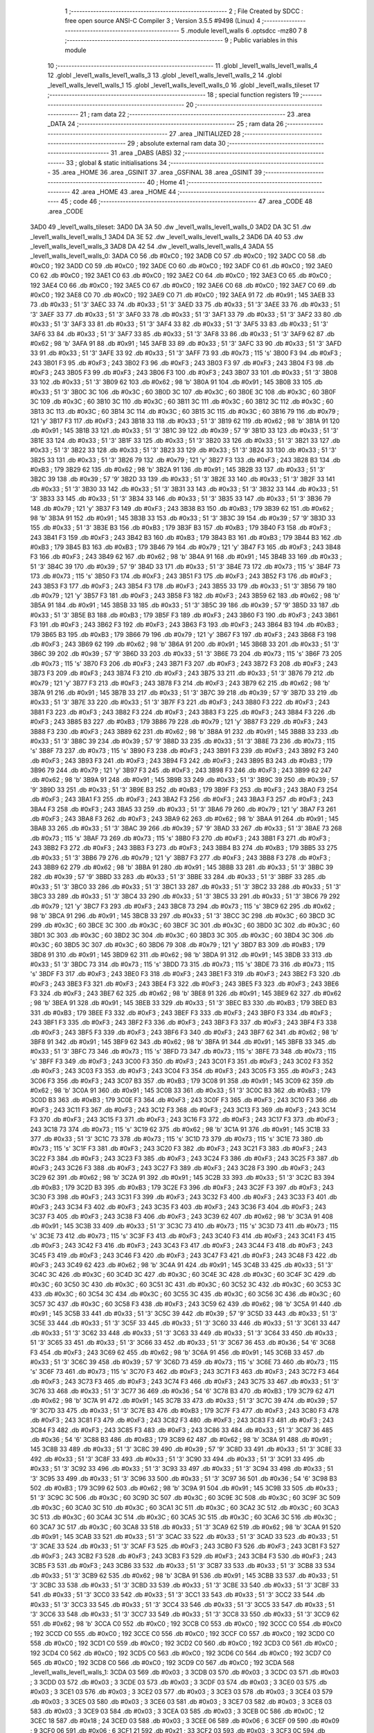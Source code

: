                               1 ;--------------------------------------------------------
                              2 ; File Created by SDCC : free open source ANSI-C Compiler
                              3 ; Version 3.5.5 #9498 (Linux)
                              4 ;--------------------------------------------------------
                              5 	.module level1_walls
                              6 	.optsdcc -mz80
                              7 	
                              8 ;--------------------------------------------------------
                              9 ; Public variables in this module
                             10 ;--------------------------------------------------------
                             11 	.globl _level1_walls_level1_walls_4
                             12 	.globl _level1_walls_level1_walls_3
                             13 	.globl _level1_walls_level1_walls_2
                             14 	.globl _level1_walls_level1_walls_1
                             15 	.globl _level1_walls_level1_walls_0
                             16 	.globl _level1_walls_tileset
                             17 ;--------------------------------------------------------
                             18 ; special function registers
                             19 ;--------------------------------------------------------
                             20 ;--------------------------------------------------------
                             21 ; ram data
                             22 ;--------------------------------------------------------
                             23 	.area _DATA
                             24 ;--------------------------------------------------------
                             25 ; ram data
                             26 ;--------------------------------------------------------
                             27 	.area _INITIALIZED
                             28 ;--------------------------------------------------------
                             29 ; absolute external ram data
                             30 ;--------------------------------------------------------
                             31 	.area _DABS (ABS)
                             32 ;--------------------------------------------------------
                             33 ; global & static initialisations
                             34 ;--------------------------------------------------------
                             35 	.area _HOME
                             36 	.area _GSINIT
                             37 	.area _GSFINAL
                             38 	.area _GSINIT
                             39 ;--------------------------------------------------------
                             40 ; Home
                             41 ;--------------------------------------------------------
                             42 	.area _HOME
                             43 	.area _HOME
                             44 ;--------------------------------------------------------
                             45 ; code
                             46 ;--------------------------------------------------------
                             47 	.area _CODE
                             48 	.area _CODE
   3AD0                      49 _level1_walls_tileset:
   3AD0 DA 3A                50 	.dw _level1_walls_level1_walls_0
   3AD2 DA 3C                51 	.dw _level1_walls_level1_walls_1
   3AD4 DA 3E                52 	.dw _level1_walls_level1_walls_2
   3AD6 DA 40                53 	.dw _level1_walls_level1_walls_3
   3AD8 DA 42                54 	.dw _level1_walls_level1_walls_4
   3ADA                      55 _level1_walls_level1_walls_0:
   3ADA C0                   56 	.db #0xC0	; 192
   3ADB C0                   57 	.db #0xC0	; 192
   3ADC C0                   58 	.db #0xC0	; 192
   3ADD C0                   59 	.db #0xC0	; 192
   3ADE C0                   60 	.db #0xC0	; 192
   3ADF C0                   61 	.db #0xC0	; 192
   3AE0 C0                   62 	.db #0xC0	; 192
   3AE1 C0                   63 	.db #0xC0	; 192
   3AE2 C0                   64 	.db #0xC0	; 192
   3AE3 C0                   65 	.db #0xC0	; 192
   3AE4 C0                   66 	.db #0xC0	; 192
   3AE5 C0                   67 	.db #0xC0	; 192
   3AE6 C0                   68 	.db #0xC0	; 192
   3AE7 C0                   69 	.db #0xC0	; 192
   3AE8 C0                   70 	.db #0xC0	; 192
   3AE9 C0                   71 	.db #0xC0	; 192
   3AEA 91                   72 	.db #0x91	; 145
   3AEB 33                   73 	.db #0x33	; 51	'3'
   3AEC 33                   74 	.db #0x33	; 51	'3'
   3AED 33                   75 	.db #0x33	; 51	'3'
   3AEE 33                   76 	.db #0x33	; 51	'3'
   3AEF 33                   77 	.db #0x33	; 51	'3'
   3AF0 33                   78 	.db #0x33	; 51	'3'
   3AF1 33                   79 	.db #0x33	; 51	'3'
   3AF2 33                   80 	.db #0x33	; 51	'3'
   3AF3 33                   81 	.db #0x33	; 51	'3'
   3AF4 33                   82 	.db #0x33	; 51	'3'
   3AF5 33                   83 	.db #0x33	; 51	'3'
   3AF6 33                   84 	.db #0x33	; 51	'3'
   3AF7 33                   85 	.db #0x33	; 51	'3'
   3AF8 33                   86 	.db #0x33	; 51	'3'
   3AF9 62                   87 	.db #0x62	; 98	'b'
   3AFA 91                   88 	.db #0x91	; 145
   3AFB 33                   89 	.db #0x33	; 51	'3'
   3AFC 33                   90 	.db #0x33	; 51	'3'
   3AFD 33                   91 	.db #0x33	; 51	'3'
   3AFE 33                   92 	.db #0x33	; 51	'3'
   3AFF 73                   93 	.db #0x73	; 115	's'
   3B00 F3                   94 	.db #0xF3	; 243
   3B01 F3                   95 	.db #0xF3	; 243
   3B02 F3                   96 	.db #0xF3	; 243
   3B03 F3                   97 	.db #0xF3	; 243
   3B04 F3                   98 	.db #0xF3	; 243
   3B05 F3                   99 	.db #0xF3	; 243
   3B06 F3                  100 	.db #0xF3	; 243
   3B07 33                  101 	.db #0x33	; 51	'3'
   3B08 33                  102 	.db #0x33	; 51	'3'
   3B09 62                  103 	.db #0x62	; 98	'b'
   3B0A 91                  104 	.db #0x91	; 145
   3B0B 33                  105 	.db #0x33	; 51	'3'
   3B0C 3C                  106 	.db #0x3C	; 60
   3B0D 3C                  107 	.db #0x3C	; 60
   3B0E 3C                  108 	.db #0x3C	; 60
   3B0F 3C                  109 	.db #0x3C	; 60
   3B10 3C                  110 	.db #0x3C	; 60
   3B11 3C                  111 	.db #0x3C	; 60
   3B12 3C                  112 	.db #0x3C	; 60
   3B13 3C                  113 	.db #0x3C	; 60
   3B14 3C                  114 	.db #0x3C	; 60
   3B15 3C                  115 	.db #0x3C	; 60
   3B16 79                  116 	.db #0x79	; 121	'y'
   3B17 F3                  117 	.db #0xF3	; 243
   3B18 33                  118 	.db #0x33	; 51	'3'
   3B19 62                  119 	.db #0x62	; 98	'b'
   3B1A 91                  120 	.db #0x91	; 145
   3B1B 33                  121 	.db #0x33	; 51	'3'
   3B1C 39                  122 	.db #0x39	; 57	'9'
   3B1D 33                  123 	.db #0x33	; 51	'3'
   3B1E 33                  124 	.db #0x33	; 51	'3'
   3B1F 33                  125 	.db #0x33	; 51	'3'
   3B20 33                  126 	.db #0x33	; 51	'3'
   3B21 33                  127 	.db #0x33	; 51	'3'
   3B22 33                  128 	.db #0x33	; 51	'3'
   3B23 33                  129 	.db #0x33	; 51	'3'
   3B24 33                  130 	.db #0x33	; 51	'3'
   3B25 33                  131 	.db #0x33	; 51	'3'
   3B26 79                  132 	.db #0x79	; 121	'y'
   3B27 F3                  133 	.db #0xF3	; 243
   3B28 B3                  134 	.db #0xB3	; 179
   3B29 62                  135 	.db #0x62	; 98	'b'
   3B2A 91                  136 	.db #0x91	; 145
   3B2B 33                  137 	.db #0x33	; 51	'3'
   3B2C 39                  138 	.db #0x39	; 57	'9'
   3B2D 33                  139 	.db #0x33	; 51	'3'
   3B2E 33                  140 	.db #0x33	; 51	'3'
   3B2F 33                  141 	.db #0x33	; 51	'3'
   3B30 33                  142 	.db #0x33	; 51	'3'
   3B31 33                  143 	.db #0x33	; 51	'3'
   3B32 33                  144 	.db #0x33	; 51	'3'
   3B33 33                  145 	.db #0x33	; 51	'3'
   3B34 33                  146 	.db #0x33	; 51	'3'
   3B35 33                  147 	.db #0x33	; 51	'3'
   3B36 79                  148 	.db #0x79	; 121	'y'
   3B37 F3                  149 	.db #0xF3	; 243
   3B38 B3                  150 	.db #0xB3	; 179
   3B39 62                  151 	.db #0x62	; 98	'b'
   3B3A 91                  152 	.db #0x91	; 145
   3B3B 33                  153 	.db #0x33	; 51	'3'
   3B3C 39                  154 	.db #0x39	; 57	'9'
   3B3D 33                  155 	.db #0x33	; 51	'3'
   3B3E B3                  156 	.db #0xB3	; 179
   3B3F B3                  157 	.db #0xB3	; 179
   3B40 F3                  158 	.db #0xF3	; 243
   3B41 F3                  159 	.db #0xF3	; 243
   3B42 B3                  160 	.db #0xB3	; 179
   3B43 B3                  161 	.db #0xB3	; 179
   3B44 B3                  162 	.db #0xB3	; 179
   3B45 B3                  163 	.db #0xB3	; 179
   3B46 79                  164 	.db #0x79	; 121	'y'
   3B47 F3                  165 	.db #0xF3	; 243
   3B48 F3                  166 	.db #0xF3	; 243
   3B49 62                  167 	.db #0x62	; 98	'b'
   3B4A 91                  168 	.db #0x91	; 145
   3B4B 33                  169 	.db #0x33	; 51	'3'
   3B4C 39                  170 	.db #0x39	; 57	'9'
   3B4D 33                  171 	.db #0x33	; 51	'3'
   3B4E 73                  172 	.db #0x73	; 115	's'
   3B4F 73                  173 	.db #0x73	; 115	's'
   3B50 F3                  174 	.db #0xF3	; 243
   3B51 F3                  175 	.db #0xF3	; 243
   3B52 F3                  176 	.db #0xF3	; 243
   3B53 F3                  177 	.db #0xF3	; 243
   3B54 F3                  178 	.db #0xF3	; 243
   3B55 33                  179 	.db #0x33	; 51	'3'
   3B56 79                  180 	.db #0x79	; 121	'y'
   3B57 F3                  181 	.db #0xF3	; 243
   3B58 F3                  182 	.db #0xF3	; 243
   3B59 62                  183 	.db #0x62	; 98	'b'
   3B5A 91                  184 	.db #0x91	; 145
   3B5B 33                  185 	.db #0x33	; 51	'3'
   3B5C 39                  186 	.db #0x39	; 57	'9'
   3B5D 33                  187 	.db #0x33	; 51	'3'
   3B5E B3                  188 	.db #0xB3	; 179
   3B5F F3                  189 	.db #0xF3	; 243
   3B60 F3                  190 	.db #0xF3	; 243
   3B61 F3                  191 	.db #0xF3	; 243
   3B62 F3                  192 	.db #0xF3	; 243
   3B63 F3                  193 	.db #0xF3	; 243
   3B64 B3                  194 	.db #0xB3	; 179
   3B65 B3                  195 	.db #0xB3	; 179
   3B66 79                  196 	.db #0x79	; 121	'y'
   3B67 F3                  197 	.db #0xF3	; 243
   3B68 F3                  198 	.db #0xF3	; 243
   3B69 62                  199 	.db #0x62	; 98	'b'
   3B6A 91                  200 	.db #0x91	; 145
   3B6B 33                  201 	.db #0x33	; 51	'3'
   3B6C 39                  202 	.db #0x39	; 57	'9'
   3B6D 33                  203 	.db #0x33	; 51	'3'
   3B6E 73                  204 	.db #0x73	; 115	's'
   3B6F 73                  205 	.db #0x73	; 115	's'
   3B70 F3                  206 	.db #0xF3	; 243
   3B71 F3                  207 	.db #0xF3	; 243
   3B72 F3                  208 	.db #0xF3	; 243
   3B73 F3                  209 	.db #0xF3	; 243
   3B74 F3                  210 	.db #0xF3	; 243
   3B75 33                  211 	.db #0x33	; 51	'3'
   3B76 79                  212 	.db #0x79	; 121	'y'
   3B77 F3                  213 	.db #0xF3	; 243
   3B78 F3                  214 	.db #0xF3	; 243
   3B79 62                  215 	.db #0x62	; 98	'b'
   3B7A 91                  216 	.db #0x91	; 145
   3B7B 33                  217 	.db #0x33	; 51	'3'
   3B7C 39                  218 	.db #0x39	; 57	'9'
   3B7D 33                  219 	.db #0x33	; 51	'3'
   3B7E 33                  220 	.db #0x33	; 51	'3'
   3B7F F3                  221 	.db #0xF3	; 243
   3B80 F3                  222 	.db #0xF3	; 243
   3B81 F3                  223 	.db #0xF3	; 243
   3B82 F3                  224 	.db #0xF3	; 243
   3B83 F3                  225 	.db #0xF3	; 243
   3B84 F3                  226 	.db #0xF3	; 243
   3B85 B3                  227 	.db #0xB3	; 179
   3B86 79                  228 	.db #0x79	; 121	'y'
   3B87 F3                  229 	.db #0xF3	; 243
   3B88 F3                  230 	.db #0xF3	; 243
   3B89 62                  231 	.db #0x62	; 98	'b'
   3B8A 91                  232 	.db #0x91	; 145
   3B8B 33                  233 	.db #0x33	; 51	'3'
   3B8C 39                  234 	.db #0x39	; 57	'9'
   3B8D 33                  235 	.db #0x33	; 51	'3'
   3B8E 73                  236 	.db #0x73	; 115	's'
   3B8F 73                  237 	.db #0x73	; 115	's'
   3B90 F3                  238 	.db #0xF3	; 243
   3B91 F3                  239 	.db #0xF3	; 243
   3B92 F3                  240 	.db #0xF3	; 243
   3B93 F3                  241 	.db #0xF3	; 243
   3B94 F3                  242 	.db #0xF3	; 243
   3B95 B3                  243 	.db #0xB3	; 179
   3B96 79                  244 	.db #0x79	; 121	'y'
   3B97 F3                  245 	.db #0xF3	; 243
   3B98 F3                  246 	.db #0xF3	; 243
   3B99 62                  247 	.db #0x62	; 98	'b'
   3B9A 91                  248 	.db #0x91	; 145
   3B9B 33                  249 	.db #0x33	; 51	'3'
   3B9C 39                  250 	.db #0x39	; 57	'9'
   3B9D 33                  251 	.db #0x33	; 51	'3'
   3B9E B3                  252 	.db #0xB3	; 179
   3B9F F3                  253 	.db #0xF3	; 243
   3BA0 F3                  254 	.db #0xF3	; 243
   3BA1 F3                  255 	.db #0xF3	; 243
   3BA2 F3                  256 	.db #0xF3	; 243
   3BA3 F3                  257 	.db #0xF3	; 243
   3BA4 F3                  258 	.db #0xF3	; 243
   3BA5 33                  259 	.db #0x33	; 51	'3'
   3BA6 79                  260 	.db #0x79	; 121	'y'
   3BA7 F3                  261 	.db #0xF3	; 243
   3BA8 F3                  262 	.db #0xF3	; 243
   3BA9 62                  263 	.db #0x62	; 98	'b'
   3BAA 91                  264 	.db #0x91	; 145
   3BAB 33                  265 	.db #0x33	; 51	'3'
   3BAC 39                  266 	.db #0x39	; 57	'9'
   3BAD 33                  267 	.db #0x33	; 51	'3'
   3BAE 73                  268 	.db #0x73	; 115	's'
   3BAF 73                  269 	.db #0x73	; 115	's'
   3BB0 F3                  270 	.db #0xF3	; 243
   3BB1 F3                  271 	.db #0xF3	; 243
   3BB2 F3                  272 	.db #0xF3	; 243
   3BB3 F3                  273 	.db #0xF3	; 243
   3BB4 B3                  274 	.db #0xB3	; 179
   3BB5 33                  275 	.db #0x33	; 51	'3'
   3BB6 79                  276 	.db #0x79	; 121	'y'
   3BB7 F3                  277 	.db #0xF3	; 243
   3BB8 F3                  278 	.db #0xF3	; 243
   3BB9 62                  279 	.db #0x62	; 98	'b'
   3BBA 91                  280 	.db #0x91	; 145
   3BBB 33                  281 	.db #0x33	; 51	'3'
   3BBC 39                  282 	.db #0x39	; 57	'9'
   3BBD 33                  283 	.db #0x33	; 51	'3'
   3BBE 33                  284 	.db #0x33	; 51	'3'
   3BBF 33                  285 	.db #0x33	; 51	'3'
   3BC0 33                  286 	.db #0x33	; 51	'3'
   3BC1 33                  287 	.db #0x33	; 51	'3'
   3BC2 33                  288 	.db #0x33	; 51	'3'
   3BC3 33                  289 	.db #0x33	; 51	'3'
   3BC4 33                  290 	.db #0x33	; 51	'3'
   3BC5 33                  291 	.db #0x33	; 51	'3'
   3BC6 79                  292 	.db #0x79	; 121	'y'
   3BC7 F3                  293 	.db #0xF3	; 243
   3BC8 73                  294 	.db #0x73	; 115	's'
   3BC9 62                  295 	.db #0x62	; 98	'b'
   3BCA 91                  296 	.db #0x91	; 145
   3BCB 33                  297 	.db #0x33	; 51	'3'
   3BCC 3C                  298 	.db #0x3C	; 60
   3BCD 3C                  299 	.db #0x3C	; 60
   3BCE 3C                  300 	.db #0x3C	; 60
   3BCF 3C                  301 	.db #0x3C	; 60
   3BD0 3C                  302 	.db #0x3C	; 60
   3BD1 3C                  303 	.db #0x3C	; 60
   3BD2 3C                  304 	.db #0x3C	; 60
   3BD3 3C                  305 	.db #0x3C	; 60
   3BD4 3C                  306 	.db #0x3C	; 60
   3BD5 3C                  307 	.db #0x3C	; 60
   3BD6 79                  308 	.db #0x79	; 121	'y'
   3BD7 B3                  309 	.db #0xB3	; 179
   3BD8 91                  310 	.db #0x91	; 145
   3BD9 62                  311 	.db #0x62	; 98	'b'
   3BDA 91                  312 	.db #0x91	; 145
   3BDB 33                  313 	.db #0x33	; 51	'3'
   3BDC 73                  314 	.db #0x73	; 115	's'
   3BDD 73                  315 	.db #0x73	; 115	's'
   3BDE 73                  316 	.db #0x73	; 115	's'
   3BDF F3                  317 	.db #0xF3	; 243
   3BE0 F3                  318 	.db #0xF3	; 243
   3BE1 F3                  319 	.db #0xF3	; 243
   3BE2 F3                  320 	.db #0xF3	; 243
   3BE3 F3                  321 	.db #0xF3	; 243
   3BE4 F3                  322 	.db #0xF3	; 243
   3BE5 F3                  323 	.db #0xF3	; 243
   3BE6 F3                  324 	.db #0xF3	; 243
   3BE7 62                  325 	.db #0x62	; 98	'b'
   3BE8 91                  326 	.db #0x91	; 145
   3BE9 62                  327 	.db #0x62	; 98	'b'
   3BEA 91                  328 	.db #0x91	; 145
   3BEB 33                  329 	.db #0x33	; 51	'3'
   3BEC B3                  330 	.db #0xB3	; 179
   3BED B3                  331 	.db #0xB3	; 179
   3BEE F3                  332 	.db #0xF3	; 243
   3BEF F3                  333 	.db #0xF3	; 243
   3BF0 F3                  334 	.db #0xF3	; 243
   3BF1 F3                  335 	.db #0xF3	; 243
   3BF2 F3                  336 	.db #0xF3	; 243
   3BF3 F3                  337 	.db #0xF3	; 243
   3BF4 F3                  338 	.db #0xF3	; 243
   3BF5 F3                  339 	.db #0xF3	; 243
   3BF6 F3                  340 	.db #0xF3	; 243
   3BF7 62                  341 	.db #0x62	; 98	'b'
   3BF8 91                  342 	.db #0x91	; 145
   3BF9 62                  343 	.db #0x62	; 98	'b'
   3BFA 91                  344 	.db #0x91	; 145
   3BFB 33                  345 	.db #0x33	; 51	'3'
   3BFC 73                  346 	.db #0x73	; 115	's'
   3BFD 73                  347 	.db #0x73	; 115	's'
   3BFE 73                  348 	.db #0x73	; 115	's'
   3BFF F3                  349 	.db #0xF3	; 243
   3C00 F3                  350 	.db #0xF3	; 243
   3C01 F3                  351 	.db #0xF3	; 243
   3C02 F3                  352 	.db #0xF3	; 243
   3C03 F3                  353 	.db #0xF3	; 243
   3C04 F3                  354 	.db #0xF3	; 243
   3C05 F3                  355 	.db #0xF3	; 243
   3C06 F3                  356 	.db #0xF3	; 243
   3C07 B3                  357 	.db #0xB3	; 179
   3C08 91                  358 	.db #0x91	; 145
   3C09 62                  359 	.db #0x62	; 98	'b'
   3C0A 91                  360 	.db #0x91	; 145
   3C0B 33                  361 	.db #0x33	; 51	'3'
   3C0C B3                  362 	.db #0xB3	; 179
   3C0D B3                  363 	.db #0xB3	; 179
   3C0E F3                  364 	.db #0xF3	; 243
   3C0F F3                  365 	.db #0xF3	; 243
   3C10 F3                  366 	.db #0xF3	; 243
   3C11 F3                  367 	.db #0xF3	; 243
   3C12 F3                  368 	.db #0xF3	; 243
   3C13 F3                  369 	.db #0xF3	; 243
   3C14 F3                  370 	.db #0xF3	; 243
   3C15 F3                  371 	.db #0xF3	; 243
   3C16 F3                  372 	.db #0xF3	; 243
   3C17 F3                  373 	.db #0xF3	; 243
   3C18 73                  374 	.db #0x73	; 115	's'
   3C19 62                  375 	.db #0x62	; 98	'b'
   3C1A 91                  376 	.db #0x91	; 145
   3C1B 33                  377 	.db #0x33	; 51	'3'
   3C1C 73                  378 	.db #0x73	; 115	's'
   3C1D 73                  379 	.db #0x73	; 115	's'
   3C1E 73                  380 	.db #0x73	; 115	's'
   3C1F F3                  381 	.db #0xF3	; 243
   3C20 F3                  382 	.db #0xF3	; 243
   3C21 F3                  383 	.db #0xF3	; 243
   3C22 F3                  384 	.db #0xF3	; 243
   3C23 F3                  385 	.db #0xF3	; 243
   3C24 F3                  386 	.db #0xF3	; 243
   3C25 F3                  387 	.db #0xF3	; 243
   3C26 F3                  388 	.db #0xF3	; 243
   3C27 F3                  389 	.db #0xF3	; 243
   3C28 F3                  390 	.db #0xF3	; 243
   3C29 62                  391 	.db #0x62	; 98	'b'
   3C2A 91                  392 	.db #0x91	; 145
   3C2B 33                  393 	.db #0x33	; 51	'3'
   3C2C B3                  394 	.db #0xB3	; 179
   3C2D B3                  395 	.db #0xB3	; 179
   3C2E F3                  396 	.db #0xF3	; 243
   3C2F F3                  397 	.db #0xF3	; 243
   3C30 F3                  398 	.db #0xF3	; 243
   3C31 F3                  399 	.db #0xF3	; 243
   3C32 F3                  400 	.db #0xF3	; 243
   3C33 F3                  401 	.db #0xF3	; 243
   3C34 F3                  402 	.db #0xF3	; 243
   3C35 F3                  403 	.db #0xF3	; 243
   3C36 F3                  404 	.db #0xF3	; 243
   3C37 F3                  405 	.db #0xF3	; 243
   3C38 F3                  406 	.db #0xF3	; 243
   3C39 62                  407 	.db #0x62	; 98	'b'
   3C3A 91                  408 	.db #0x91	; 145
   3C3B 33                  409 	.db #0x33	; 51	'3'
   3C3C 73                  410 	.db #0x73	; 115	's'
   3C3D 73                  411 	.db #0x73	; 115	's'
   3C3E 73                  412 	.db #0x73	; 115	's'
   3C3F F3                  413 	.db #0xF3	; 243
   3C40 F3                  414 	.db #0xF3	; 243
   3C41 F3                  415 	.db #0xF3	; 243
   3C42 F3                  416 	.db #0xF3	; 243
   3C43 F3                  417 	.db #0xF3	; 243
   3C44 F3                  418 	.db #0xF3	; 243
   3C45 F3                  419 	.db #0xF3	; 243
   3C46 F3                  420 	.db #0xF3	; 243
   3C47 F3                  421 	.db #0xF3	; 243
   3C48 F3                  422 	.db #0xF3	; 243
   3C49 62                  423 	.db #0x62	; 98	'b'
   3C4A 91                  424 	.db #0x91	; 145
   3C4B 33                  425 	.db #0x33	; 51	'3'
   3C4C 3C                  426 	.db #0x3C	; 60
   3C4D 3C                  427 	.db #0x3C	; 60
   3C4E 3C                  428 	.db #0x3C	; 60
   3C4F 3C                  429 	.db #0x3C	; 60
   3C50 3C                  430 	.db #0x3C	; 60
   3C51 3C                  431 	.db #0x3C	; 60
   3C52 3C                  432 	.db #0x3C	; 60
   3C53 3C                  433 	.db #0x3C	; 60
   3C54 3C                  434 	.db #0x3C	; 60
   3C55 3C                  435 	.db #0x3C	; 60
   3C56 3C                  436 	.db #0x3C	; 60
   3C57 3C                  437 	.db #0x3C	; 60
   3C58 F3                  438 	.db #0xF3	; 243
   3C59 62                  439 	.db #0x62	; 98	'b'
   3C5A 91                  440 	.db #0x91	; 145
   3C5B 33                  441 	.db #0x33	; 51	'3'
   3C5C 39                  442 	.db #0x39	; 57	'9'
   3C5D 33                  443 	.db #0x33	; 51	'3'
   3C5E 33                  444 	.db #0x33	; 51	'3'
   3C5F 33                  445 	.db #0x33	; 51	'3'
   3C60 33                  446 	.db #0x33	; 51	'3'
   3C61 33                  447 	.db #0x33	; 51	'3'
   3C62 33                  448 	.db #0x33	; 51	'3'
   3C63 33                  449 	.db #0x33	; 51	'3'
   3C64 33                  450 	.db #0x33	; 51	'3'
   3C65 33                  451 	.db #0x33	; 51	'3'
   3C66 33                  452 	.db #0x33	; 51	'3'
   3C67 36                  453 	.db #0x36	; 54	'6'
   3C68 F3                  454 	.db #0xF3	; 243
   3C69 62                  455 	.db #0x62	; 98	'b'
   3C6A 91                  456 	.db #0x91	; 145
   3C6B 33                  457 	.db #0x33	; 51	'3'
   3C6C 39                  458 	.db #0x39	; 57	'9'
   3C6D 73                  459 	.db #0x73	; 115	's'
   3C6E 73                  460 	.db #0x73	; 115	's'
   3C6F 73                  461 	.db #0x73	; 115	's'
   3C70 F3                  462 	.db #0xF3	; 243
   3C71 F3                  463 	.db #0xF3	; 243
   3C72 F3                  464 	.db #0xF3	; 243
   3C73 F3                  465 	.db #0xF3	; 243
   3C74 F3                  466 	.db #0xF3	; 243
   3C75 33                  467 	.db #0x33	; 51	'3'
   3C76 33                  468 	.db #0x33	; 51	'3'
   3C77 36                  469 	.db #0x36	; 54	'6'
   3C78 B3                  470 	.db #0xB3	; 179
   3C79 62                  471 	.db #0x62	; 98	'b'
   3C7A 91                  472 	.db #0x91	; 145
   3C7B 33                  473 	.db #0x33	; 51	'3'
   3C7C 39                  474 	.db #0x39	; 57	'9'
   3C7D 33                  475 	.db #0x33	; 51	'3'
   3C7E B3                  476 	.db #0xB3	; 179
   3C7F F3                  477 	.db #0xF3	; 243
   3C80 F3                  478 	.db #0xF3	; 243
   3C81 F3                  479 	.db #0xF3	; 243
   3C82 F3                  480 	.db #0xF3	; 243
   3C83 F3                  481 	.db #0xF3	; 243
   3C84 F3                  482 	.db #0xF3	; 243
   3C85 F3                  483 	.db #0xF3	; 243
   3C86 33                  484 	.db #0x33	; 51	'3'
   3C87 36                  485 	.db #0x36	; 54	'6'
   3C88 B3                  486 	.db #0xB3	; 179
   3C89 62                  487 	.db #0x62	; 98	'b'
   3C8A 91                  488 	.db #0x91	; 145
   3C8B 33                  489 	.db #0x33	; 51	'3'
   3C8C 39                  490 	.db #0x39	; 57	'9'
   3C8D 33                  491 	.db #0x33	; 51	'3'
   3C8E 33                  492 	.db #0x33	; 51	'3'
   3C8F 33                  493 	.db #0x33	; 51	'3'
   3C90 33                  494 	.db #0x33	; 51	'3'
   3C91 33                  495 	.db #0x33	; 51	'3'
   3C92 33                  496 	.db #0x33	; 51	'3'
   3C93 33                  497 	.db #0x33	; 51	'3'
   3C94 33                  498 	.db #0x33	; 51	'3'
   3C95 33                  499 	.db #0x33	; 51	'3'
   3C96 33                  500 	.db #0x33	; 51	'3'
   3C97 36                  501 	.db #0x36	; 54	'6'
   3C98 B3                  502 	.db #0xB3	; 179
   3C99 62                  503 	.db #0x62	; 98	'b'
   3C9A 91                  504 	.db #0x91	; 145
   3C9B 33                  505 	.db #0x33	; 51	'3'
   3C9C 3C                  506 	.db #0x3C	; 60
   3C9D 3C                  507 	.db #0x3C	; 60
   3C9E 3C                  508 	.db #0x3C	; 60
   3C9F 3C                  509 	.db #0x3C	; 60
   3CA0 3C                  510 	.db #0x3C	; 60
   3CA1 3C                  511 	.db #0x3C	; 60
   3CA2 3C                  512 	.db #0x3C	; 60
   3CA3 3C                  513 	.db #0x3C	; 60
   3CA4 3C                  514 	.db #0x3C	; 60
   3CA5 3C                  515 	.db #0x3C	; 60
   3CA6 3C                  516 	.db #0x3C	; 60
   3CA7 3C                  517 	.db #0x3C	; 60
   3CA8 33                  518 	.db #0x33	; 51	'3'
   3CA9 62                  519 	.db #0x62	; 98	'b'
   3CAA 91                  520 	.db #0x91	; 145
   3CAB 33                  521 	.db #0x33	; 51	'3'
   3CAC 33                  522 	.db #0x33	; 51	'3'
   3CAD 33                  523 	.db #0x33	; 51	'3'
   3CAE 33                  524 	.db #0x33	; 51	'3'
   3CAF F3                  525 	.db #0xF3	; 243
   3CB0 F3                  526 	.db #0xF3	; 243
   3CB1 F3                  527 	.db #0xF3	; 243
   3CB2 F3                  528 	.db #0xF3	; 243
   3CB3 F3                  529 	.db #0xF3	; 243
   3CB4 F3                  530 	.db #0xF3	; 243
   3CB5 F3                  531 	.db #0xF3	; 243
   3CB6 33                  532 	.db #0x33	; 51	'3'
   3CB7 33                  533 	.db #0x33	; 51	'3'
   3CB8 33                  534 	.db #0x33	; 51	'3'
   3CB9 62                  535 	.db #0x62	; 98	'b'
   3CBA 91                  536 	.db #0x91	; 145
   3CBB 33                  537 	.db #0x33	; 51	'3'
   3CBC 33                  538 	.db #0x33	; 51	'3'
   3CBD 33                  539 	.db #0x33	; 51	'3'
   3CBE 33                  540 	.db #0x33	; 51	'3'
   3CBF 33                  541 	.db #0x33	; 51	'3'
   3CC0 33                  542 	.db #0x33	; 51	'3'
   3CC1 33                  543 	.db #0x33	; 51	'3'
   3CC2 33                  544 	.db #0x33	; 51	'3'
   3CC3 33                  545 	.db #0x33	; 51	'3'
   3CC4 33                  546 	.db #0x33	; 51	'3'
   3CC5 33                  547 	.db #0x33	; 51	'3'
   3CC6 33                  548 	.db #0x33	; 51	'3'
   3CC7 33                  549 	.db #0x33	; 51	'3'
   3CC8 33                  550 	.db #0x33	; 51	'3'
   3CC9 62                  551 	.db #0x62	; 98	'b'
   3CCA C0                  552 	.db #0xC0	; 192
   3CCB C0                  553 	.db #0xC0	; 192
   3CCC C0                  554 	.db #0xC0	; 192
   3CCD C0                  555 	.db #0xC0	; 192
   3CCE C0                  556 	.db #0xC0	; 192
   3CCF C0                  557 	.db #0xC0	; 192
   3CD0 C0                  558 	.db #0xC0	; 192
   3CD1 C0                  559 	.db #0xC0	; 192
   3CD2 C0                  560 	.db #0xC0	; 192
   3CD3 C0                  561 	.db #0xC0	; 192
   3CD4 C0                  562 	.db #0xC0	; 192
   3CD5 C0                  563 	.db #0xC0	; 192
   3CD6 C0                  564 	.db #0xC0	; 192
   3CD7 C0                  565 	.db #0xC0	; 192
   3CD8 C0                  566 	.db #0xC0	; 192
   3CD9 C0                  567 	.db #0xC0	; 192
   3CDA                     568 _level1_walls_level1_walls_1:
   3CDA 03                  569 	.db #0x03	; 3
   3CDB 03                  570 	.db #0x03	; 3
   3CDC 03                  571 	.db #0x03	; 3
   3CDD 03                  572 	.db #0x03	; 3
   3CDE 03                  573 	.db #0x03	; 3
   3CDF 03                  574 	.db #0x03	; 3
   3CE0 03                  575 	.db #0x03	; 3
   3CE1 03                  576 	.db #0x03	; 3
   3CE2 03                  577 	.db #0x03	; 3
   3CE3 03                  578 	.db #0x03	; 3
   3CE4 03                  579 	.db #0x03	; 3
   3CE5 03                  580 	.db #0x03	; 3
   3CE6 03                  581 	.db #0x03	; 3
   3CE7 03                  582 	.db #0x03	; 3
   3CE8 03                  583 	.db #0x03	; 3
   3CE9 03                  584 	.db #0x03	; 3
   3CEA 03                  585 	.db #0x03	; 3
   3CEB 0C                  586 	.db #0x0C	; 12
   3CEC 18                  587 	.db #0x18	; 24
   3CED 03                  588 	.db #0x03	; 3
   3CEE 06                  589 	.db #0x06	; 6
   3CEF 09                  590 	.db #0x09	; 9
   3CF0 06                  591 	.db #0x06	; 6
   3CF1 21                  592 	.db #0x21	; 33
   3CF2 03                  593 	.db #0x03	; 3
   3CF3 0C                  594 	.db #0x0C	; 12
   3CF4 0C                  595 	.db #0x0C	; 12
   3CF5 18                  596 	.db #0x18	; 24
   3CF6 03                  597 	.db #0x03	; 3
   3CF7 06                  598 	.db #0x06	; 6
   3CF8 18                  599 	.db #0x18	; 24
   3CF9 30                  600 	.db #0x30	; 48	'0'
   3CFA 06                  601 	.db #0x06	; 6
   3CFB 30                  602 	.db #0x30	; 48	'0'
   3CFC 30                  603 	.db #0x30	; 48	'0'
   3CFD 21                  604 	.db #0x21	; 33
   3CFE 18                  605 	.db #0x18	; 24
   3CFF 21                  606 	.db #0x21	; 33
   3D00 30                  607 	.db #0x30	; 48	'0'
   3D01 30                  608 	.db #0x30	; 48	'0'
   3D02 03                  609 	.db #0x03	; 3
   3D03 18                  610 	.db #0x18	; 24
   3D04 30                  611 	.db #0x30	; 48	'0'
   3D05 30                  612 	.db #0x30	; 48	'0'
   3D06 21                  613 	.db #0x21	; 33
   3D07 18                  614 	.db #0x18	; 24
   3D08 30                  615 	.db #0x30	; 48	'0'
   3D09 30                  616 	.db #0x30	; 48	'0'
   3D0A 12                  617 	.db #0x12	; 18
   3D0B 30                  618 	.db #0x30	; 48	'0'
   3D0C 30                  619 	.db #0x30	; 48	'0'
   3D0D 21                  620 	.db #0x21	; 33
   3D0E 30                  621 	.db #0x30	; 48	'0'
   3D0F 30                  622 	.db #0x30	; 48	'0'
   3D10 30                  623 	.db #0x30	; 48	'0'
   3D11 30                  624 	.db #0x30	; 48	'0'
   3D12 03                  625 	.db #0x03	; 3
   3D13 30                  626 	.db #0x30	; 48	'0'
   3D14 30                  627 	.db #0x30	; 48	'0'
   3D15 30                  628 	.db #0x30	; 48	'0'
   3D16 21                  629 	.db #0x21	; 33
   3D17 30                  630 	.db #0x30	; 48	'0'
   3D18 30                  631 	.db #0x30	; 48	'0'
   3D19 30                  632 	.db #0x30	; 48	'0'
   3D1A 12                  633 	.db #0x12	; 18
   3D1B 30                  634 	.db #0x30	; 48	'0'
   3D1C 30                  635 	.db #0x30	; 48	'0'
   3D1D 03                  636 	.db #0x03	; 3
   3D1E 12                  637 	.db #0x12	; 18
   3D1F 30                  638 	.db #0x30	; 48	'0'
   3D20 30                  639 	.db #0x30	; 48	'0'
   3D21 21                  640 	.db #0x21	; 33
   3D22 03                  641 	.db #0x03	; 3
   3D23 12                  642 	.db #0x12	; 18
   3D24 30                  643 	.db #0x30	; 48	'0'
   3D25 30                  644 	.db #0x30	; 48	'0'
   3D26 21                  645 	.db #0x21	; 33
   3D27 30                  646 	.db #0x30	; 48	'0'
   3D28 30                  647 	.db #0x30	; 48	'0'
   3D29 30                  648 	.db #0x30	; 48	'0'
   3D2A 03                  649 	.db #0x03	; 3
   3D2B 03                  650 	.db #0x03	; 3
   3D2C 03                  651 	.db #0x03	; 3
   3D2D 03                  652 	.db #0x03	; 3
   3D2E 03                  653 	.db #0x03	; 3
   3D2F 03                  654 	.db #0x03	; 3
   3D30 03                  655 	.db #0x03	; 3
   3D31 03                  656 	.db #0x03	; 3
   3D32 03                  657 	.db #0x03	; 3
   3D33 03                  658 	.db #0x03	; 3
   3D34 03                  659 	.db #0x03	; 3
   3D35 03                  660 	.db #0x03	; 3
   3D36 03                  661 	.db #0x03	; 3
   3D37 03                  662 	.db #0x03	; 3
   3D38 03                  663 	.db #0x03	; 3
   3D39 03                  664 	.db #0x03	; 3
   3D3A 18                  665 	.db #0x18	; 24
   3D3B 03                  666 	.db #0x03	; 3
   3D3C 0C                  667 	.db #0x0C	; 12
   3D3D 09                  668 	.db #0x09	; 9
   3D3E 0C                  669 	.db #0x0C	; 12
   3D3F 21                  670 	.db #0x21	; 33
   3D40 03                  671 	.db #0x03	; 3
   3D41 06                  672 	.db #0x06	; 6
   3D42 0C                  673 	.db #0x0C	; 12
   3D43 30                  674 	.db #0x30	; 48	'0'
   3D44 21                  675 	.db #0x21	; 33
   3D45 03                  676 	.db #0x03	; 3
   3D46 06                  677 	.db #0x06	; 6
   3D47 18                  678 	.db #0x18	; 24
   3D48 21                  679 	.db #0x21	; 33
   3D49 30                  680 	.db #0x30	; 48	'0'
   3D4A 30                  681 	.db #0x30	; 48	'0'
   3D4B 21                  682 	.db #0x21	; 33
   3D4C 18                  683 	.db #0x18	; 24
   3D4D 21                  684 	.db #0x21	; 33
   3D4E 30                  685 	.db #0x30	; 48	'0'
   3D4F 30                  686 	.db #0x30	; 48	'0'
   3D50 06                  687 	.db #0x06	; 6
   3D51 18                  688 	.db #0x18	; 24
   3D52 30                  689 	.db #0x30	; 48	'0'
   3D53 30                  690 	.db #0x30	; 48	'0'
   3D54 30                  691 	.db #0x30	; 48	'0'
   3D55 03                  692 	.db #0x03	; 3
   3D56 18                  693 	.db #0x18	; 24
   3D57 30                  694 	.db #0x30	; 48	'0'
   3D58 12                  695 	.db #0x12	; 18
   3D59 12                  696 	.db #0x12	; 18
   3D5A 30                  697 	.db #0x30	; 48	'0'
   3D5B 21                  698 	.db #0x21	; 33
   3D5C 30                  699 	.db #0x30	; 48	'0'
   3D5D 30                  700 	.db #0x30	; 48	'0'
   3D5E 12                  701 	.db #0x12	; 18
   3D5F 30                  702 	.db #0x30	; 48	'0'
   3D60 12                  703 	.db #0x12	; 18
   3D61 30                  704 	.db #0x30	; 48	'0'
   3D62 30                  705 	.db #0x30	; 48	'0'
   3D63 30                  706 	.db #0x30	; 48	'0'
   3D64 30                  707 	.db #0x30	; 48	'0'
   3D65 03                  708 	.db #0x03	; 3
   3D66 30                  709 	.db #0x30	; 48	'0'
   3D67 30                  710 	.db #0x30	; 48	'0'
   3D68 30                  711 	.db #0x30	; 48	'0'
   3D69 30                  712 	.db #0x30	; 48	'0'
   3D6A 30                  713 	.db #0x30	; 48	'0'
   3D6B 21                  714 	.db #0x21	; 33
   3D6C 12                  715 	.db #0x12	; 18
   3D6D 30                  716 	.db #0x30	; 48	'0'
   3D6E 30                  717 	.db #0x30	; 48	'0'
   3D6F 30                  718 	.db #0x30	; 48	'0'
   3D70 03                  719 	.db #0x03	; 3
   3D71 30                  720 	.db #0x30	; 48	'0'
   3D72 30                  721 	.db #0x30	; 48	'0'
   3D73 30                  722 	.db #0x30	; 48	'0'
   3D74 30                  723 	.db #0x30	; 48	'0'
   3D75 03                  724 	.db #0x03	; 3
   3D76 12                  725 	.db #0x12	; 18
   3D77 30                  726 	.db #0x30	; 48	'0'
   3D78 30                  727 	.db #0x30	; 48	'0'
   3D79 30                  728 	.db #0x30	; 48	'0'
   3D7A 03                  729 	.db #0x03	; 3
   3D7B 03                  730 	.db #0x03	; 3
   3D7C 03                  731 	.db #0x03	; 3
   3D7D 03                  732 	.db #0x03	; 3
   3D7E 03                  733 	.db #0x03	; 3
   3D7F 03                  734 	.db #0x03	; 3
   3D80 03                  735 	.db #0x03	; 3
   3D81 03                  736 	.db #0x03	; 3
   3D82 03                  737 	.db #0x03	; 3
   3D83 03                  738 	.db #0x03	; 3
   3D84 03                  739 	.db #0x03	; 3
   3D85 03                  740 	.db #0x03	; 3
   3D86 03                  741 	.db #0x03	; 3
   3D87 03                  742 	.db #0x03	; 3
   3D88 03                  743 	.db #0x03	; 3
   3D89 03                  744 	.db #0x03	; 3
   3D8A 0C                  745 	.db #0x0C	; 12
   3D8B 18                  746 	.db #0x18	; 24
   3D8C 30                  747 	.db #0x30	; 48	'0'
   3D8D 21                  748 	.db #0x21	; 33
   3D8E 06                  749 	.db #0x06	; 6
   3D8F 0C                  750 	.db #0x0C	; 12
   3D90 18                  751 	.db #0x18	; 24
   3D91 30                  752 	.db #0x30	; 48	'0'
   3D92 21                  753 	.db #0x21	; 33
   3D93 03                  754 	.db #0x03	; 3
   3D94 0C                  755 	.db #0x0C	; 12
   3D95 18                  756 	.db #0x18	; 24
   3D96 30                  757 	.db #0x30	; 48	'0'
   3D97 03                  758 	.db #0x03	; 3
   3D98 06                  759 	.db #0x06	; 6
   3D99 0C                  760 	.db #0x0C	; 12
   3D9A 30                  761 	.db #0x30	; 48	'0'
   3D9B 30                  762 	.db #0x30	; 48	'0'
   3D9C 30                  763 	.db #0x30	; 48	'0'
   3D9D 30                  764 	.db #0x30	; 48	'0'
   3D9E 06                  765 	.db #0x06	; 6
   3D9F 30                  766 	.db #0x30	; 48	'0'
   3DA0 30                  767 	.db #0x30	; 48	'0'
   3DA1 30                  768 	.db #0x30	; 48	'0'
   3DA2 30                  769 	.db #0x30	; 48	'0'
   3DA3 06                  770 	.db #0x06	; 6
   3DA4 30                  771 	.db #0x30	; 48	'0'
   3DA5 30                  772 	.db #0x30	; 48	'0'
   3DA6 30                  773 	.db #0x30	; 48	'0'
   3DA7 21                  774 	.db #0x21	; 33
   3DA8 18                  775 	.db #0x18	; 24
   3DA9 30                  776 	.db #0x30	; 48	'0'
   3DAA 30                  777 	.db #0x30	; 48	'0'
   3DAB 30                  778 	.db #0x30	; 48	'0'
   3DAC 30                  779 	.db #0x30	; 48	'0'
   3DAD 30                  780 	.db #0x30	; 48	'0'
   3DAE 12                  781 	.db #0x12	; 18
   3DAF 30                  782 	.db #0x30	; 48	'0'
   3DB0 30                  783 	.db #0x30	; 48	'0'
   3DB1 30                  784 	.db #0x30	; 48	'0'
   3DB2 30                  785 	.db #0x30	; 48	'0'
   3DB3 12                  786 	.db #0x12	; 18
   3DB4 21                  787 	.db #0x21	; 33
   3DB5 30                  788 	.db #0x30	; 48	'0'
   3DB6 30                  789 	.db #0x30	; 48	'0'
   3DB7 21                  790 	.db #0x21	; 33
   3DB8 30                  791 	.db #0x30	; 48	'0'
   3DB9 30                  792 	.db #0x30	; 48	'0'
   3DBA 30                  793 	.db #0x30	; 48	'0'
   3DBB 30                  794 	.db #0x30	; 48	'0'
   3DBC 30                  795 	.db #0x30	; 48	'0'
   3DBD 21                  796 	.db #0x21	; 33
   3DBE 03                  797 	.db #0x03	; 3
   3DBF 30                  798 	.db #0x30	; 48	'0'
   3DC0 12                  799 	.db #0x12	; 18
   3DC1 30                  800 	.db #0x30	; 48	'0'
   3DC2 21                  801 	.db #0x21	; 33
   3DC3 12                  802 	.db #0x12	; 18
   3DC4 30                  803 	.db #0x30	; 48	'0'
   3DC5 12                  804 	.db #0x12	; 18
   3DC6 30                  805 	.db #0x30	; 48	'0'
   3DC7 21                  806 	.db #0x21	; 33
   3DC8 12                  807 	.db #0x12	; 18
   3DC9 30                  808 	.db #0x30	; 48	'0'
   3DCA 03                  809 	.db #0x03	; 3
   3DCB 03                  810 	.db #0x03	; 3
   3DCC 03                  811 	.db #0x03	; 3
   3DCD 03                  812 	.db #0x03	; 3
   3DCE 03                  813 	.db #0x03	; 3
   3DCF 03                  814 	.db #0x03	; 3
   3DD0 03                  815 	.db #0x03	; 3
   3DD1 03                  816 	.db #0x03	; 3
   3DD2 03                  817 	.db #0x03	; 3
   3DD3 03                  818 	.db #0x03	; 3
   3DD4 03                  819 	.db #0x03	; 3
   3DD5 03                  820 	.db #0x03	; 3
   3DD6 03                  821 	.db #0x03	; 3
   3DD7 03                  822 	.db #0x03	; 3
   3DD8 03                  823 	.db #0x03	; 3
   3DD9 03                  824 	.db #0x03	; 3
   3DDA 30                  825 	.db #0x30	; 48	'0'
   3DDB 21                  826 	.db #0x21	; 33
   3DDC 03                  827 	.db #0x03	; 3
   3DDD 0C                  828 	.db #0x0C	; 12
   3DDE 0C                  829 	.db #0x0C	; 12
   3DDF 30                  830 	.db #0x30	; 48	'0'
   3DE0 21                  831 	.db #0x21	; 33
   3DE1 03                  832 	.db #0x03	; 3
   3DE2 0C                  833 	.db #0x0C	; 12
   3DE3 18                  834 	.db #0x18	; 24
   3DE4 30                  835 	.db #0x30	; 48	'0'
   3DE5 03                  836 	.db #0x03	; 3
   3DE6 03                  837 	.db #0x03	; 3
   3DE7 0C                  838 	.db #0x0C	; 12
   3DE8 0C                  839 	.db #0x0C	; 12
   3DE9 30                  840 	.db #0x30	; 48	'0'
   3DEA 30                  841 	.db #0x30	; 48	'0'
   3DEB 30                  842 	.db #0x30	; 48	'0'
   3DEC 06                  843 	.db #0x06	; 6
   3DED 18                  844 	.db #0x18	; 24
   3DEE 30                  845 	.db #0x30	; 48	'0'
   3DEF 30                  846 	.db #0x30	; 48	'0'
   3DF0 12                  847 	.db #0x12	; 18
   3DF1 06                  848 	.db #0x06	; 6
   3DF2 30                  849 	.db #0x30	; 48	'0'
   3DF3 30                  850 	.db #0x30	; 48	'0'
   3DF4 30                  851 	.db #0x30	; 48	'0'
   3DF5 21                  852 	.db #0x21	; 33
   3DF6 06                  853 	.db #0x06	; 6
   3DF7 18                  854 	.db #0x18	; 24
   3DF8 30                  855 	.db #0x30	; 48	'0'
   3DF9 30                  856 	.db #0x30	; 48	'0'
   3DFA 30                  857 	.db #0x30	; 48	'0'
   3DFB 30                  858 	.db #0x30	; 48	'0'
   3DFC 12                  859 	.db #0x12	; 18
   3DFD 30                  860 	.db #0x30	; 48	'0'
   3DFE 30                  861 	.db #0x30	; 48	'0'
   3DFF 30                  862 	.db #0x30	; 48	'0'
   3E00 30                  863 	.db #0x30	; 48	'0'
   3E01 12                  864 	.db #0x12	; 18
   3E02 30                  865 	.db #0x30	; 48	'0'
   3E03 30                  866 	.db #0x30	; 48	'0'
   3E04 30                  867 	.db #0x30	; 48	'0'
   3E05 30                  868 	.db #0x30	; 48	'0'
   3E06 12                  869 	.db #0x12	; 18
   3E07 30                  870 	.db #0x30	; 48	'0'
   3E08 30                  871 	.db #0x30	; 48	'0'
   3E09 30                  872 	.db #0x30	; 48	'0'
   3E0A 30                  873 	.db #0x30	; 48	'0'
   3E0B 30                  874 	.db #0x30	; 48	'0'
   3E0C 03                  875 	.db #0x03	; 3
   3E0D 30                  876 	.db #0x30	; 48	'0'
   3E0E 21                  877 	.db #0x21	; 33
   3E0F 30                  878 	.db #0x30	; 48	'0'
   3E10 21                  879 	.db #0x21	; 33
   3E11 03                  880 	.db #0x03	; 3
   3E12 30                  881 	.db #0x30	; 48	'0'
   3E13 30                  882 	.db #0x30	; 48	'0'
   3E14 30                  883 	.db #0x30	; 48	'0'
   3E15 30                  884 	.db #0x30	; 48	'0'
   3E16 03                  885 	.db #0x03	; 3
   3E17 30                  886 	.db #0x30	; 48	'0'
   3E18 30                  887 	.db #0x30	; 48	'0'
   3E19 30                  888 	.db #0x30	; 48	'0'
   3E1A 03                  889 	.db #0x03	; 3
   3E1B 03                  890 	.db #0x03	; 3
   3E1C 03                  891 	.db #0x03	; 3
   3E1D 03                  892 	.db #0x03	; 3
   3E1E 03                  893 	.db #0x03	; 3
   3E1F 03                  894 	.db #0x03	; 3
   3E20 03                  895 	.db #0x03	; 3
   3E21 03                  896 	.db #0x03	; 3
   3E22 03                  897 	.db #0x03	; 3
   3E23 03                  898 	.db #0x03	; 3
   3E24 03                  899 	.db #0x03	; 3
   3E25 03                  900 	.db #0x03	; 3
   3E26 03                  901 	.db #0x03	; 3
   3E27 03                  902 	.db #0x03	; 3
   3E28 03                  903 	.db #0x03	; 3
   3E29 03                  904 	.db #0x03	; 3
   3E2A 03                  905 	.db #0x03	; 3
   3E2B 03                  906 	.db #0x03	; 3
   3E2C 0C                  907 	.db #0x0C	; 12
   3E2D 0C                  908 	.db #0x0C	; 12
   3E2E 0C                  909 	.db #0x0C	; 12
   3E2F 0C                  910 	.db #0x0C	; 12
   3E30 30                  911 	.db #0x30	; 48	'0'
   3E31 24                  912 	.db #0x24	; 36
   3E32 09                  913 	.db #0x09	; 9
   3E33 0C                  914 	.db #0x0C	; 12
   3E34 30                  915 	.db #0x30	; 48	'0'
   3E35 03                  916 	.db #0x03	; 3
   3E36 30                  917 	.db #0x30	; 48	'0'
   3E37 30                  918 	.db #0x30	; 48	'0'
   3E38 03                  919 	.db #0x03	; 3
   3E39 03                  920 	.db #0x03	; 3
   3E3A 03                  921 	.db #0x03	; 3
   3E3B 0C                  922 	.db #0x0C	; 12
   3E3C 18                  923 	.db #0x18	; 24
   3E3D 30                  924 	.db #0x30	; 48	'0'
   3E3E 30                  925 	.db #0x30	; 48	'0'
   3E3F 30                  926 	.db #0x30	; 48	'0'
   3E40 30                  927 	.db #0x30	; 48	'0'
   3E41 30                  928 	.db #0x30	; 48	'0'
   3E42 0C                  929 	.db #0x0C	; 12
   3E43 30                  930 	.db #0x30	; 48	'0'
   3E44 30                  931 	.db #0x30	; 48	'0'
   3E45 12                  932 	.db #0x12	; 18
   3E46 30                  933 	.db #0x30	; 48	'0'
   3E47 30                  934 	.db #0x30	; 48	'0'
   3E48 30                  935 	.db #0x30	; 48	'0'
   3E49 03                  936 	.db #0x03	; 3
   3E4A 03                  937 	.db #0x03	; 3
   3E4B 18                  938 	.db #0x18	; 24
   3E4C 03                  939 	.db #0x03	; 3
   3E4D 30                  940 	.db #0x30	; 48	'0'
   3E4E 30                  941 	.db #0x30	; 48	'0'
   3E4F 30                  942 	.db #0x30	; 48	'0'
   3E50 12                  943 	.db #0x12	; 18
   3E51 30                  944 	.db #0x30	; 48	'0'
   3E52 30                  945 	.db #0x30	; 48	'0'
   3E53 30                  946 	.db #0x30	; 48	'0'
   3E54 30                  947 	.db #0x30	; 48	'0'
   3E55 12                  948 	.db #0x12	; 18
   3E56 30                  949 	.db #0x30	; 48	'0'
   3E57 30                  950 	.db #0x30	; 48	'0'
   3E58 30                  951 	.db #0x30	; 48	'0'
   3E59 03                  952 	.db #0x03	; 3
   3E5A 06                  953 	.db #0x06	; 6
   3E5B 30                  954 	.db #0x30	; 48	'0'
   3E5C 12                  955 	.db #0x12	; 18
   3E5D 30                  956 	.db #0x30	; 48	'0'
   3E5E 30                  957 	.db #0x30	; 48	'0'
   3E5F 30                  958 	.db #0x30	; 48	'0'
   3E60 12                  959 	.db #0x12	; 18
   3E61 30                  960 	.db #0x30	; 48	'0'
   3E62 30                  961 	.db #0x30	; 48	'0'
   3E63 30                  962 	.db #0x30	; 48	'0'
   3E64 30                  963 	.db #0x30	; 48	'0'
   3E65 21                  964 	.db #0x21	; 33
   3E66 30                  965 	.db #0x30	; 48	'0'
   3E67 30                  966 	.db #0x30	; 48	'0'
   3E68 30                  967 	.db #0x30	; 48	'0'
   3E69 21                  968 	.db #0x21	; 33
   3E6A 06                  969 	.db #0x06	; 6
   3E6B 30                  970 	.db #0x30	; 48	'0'
   3E6C 30                  971 	.db #0x30	; 48	'0'
   3E6D 30                  972 	.db #0x30	; 48	'0'
   3E6E 30                  973 	.db #0x30	; 48	'0'
   3E6F 21                  974 	.db #0x21	; 33
   3E70 21                  975 	.db #0x21	; 33
   3E71 12                  976 	.db #0x12	; 18
   3E72 30                  977 	.db #0x30	; 48	'0'
   3E73 30                  978 	.db #0x30	; 48	'0'
   3E74 30                  979 	.db #0x30	; 48	'0'
   3E75 21                  980 	.db #0x21	; 33
   3E76 30                  981 	.db #0x30	; 48	'0'
   3E77 30                  982 	.db #0x30	; 48	'0'
   3E78 21                  983 	.db #0x21	; 33
   3E79 03                  984 	.db #0x03	; 3
   3E7A 12                  985 	.db #0x12	; 18
   3E7B 30                  986 	.db #0x30	; 48	'0'
   3E7C 30                  987 	.db #0x30	; 48	'0'
   3E7D 30                  988 	.db #0x30	; 48	'0'
   3E7E 30                  989 	.db #0x30	; 48	'0'
   3E7F 03                  990 	.db #0x03	; 3
   3E80 30                  991 	.db #0x30	; 48	'0'
   3E81 21                  992 	.db #0x21	; 33
   3E82 12                  993 	.db #0x12	; 18
   3E83 30                  994 	.db #0x30	; 48	'0'
   3E84 30                  995 	.db #0x30	; 48	'0'
   3E85 30                  996 	.db #0x30	; 48	'0'
   3E86 30                  997 	.db #0x30	; 48	'0'
   3E87 30                  998 	.db #0x30	; 48	'0'
   3E88 12                  999 	.db #0x12	; 18
   3E89 21                 1000 	.db #0x21	; 33
   3E8A 12                 1001 	.db #0x12	; 18
   3E8B 30                 1002 	.db #0x30	; 48	'0'
   3E8C 30                 1003 	.db #0x30	; 48	'0'
   3E8D 30                 1004 	.db #0x30	; 48	'0'
   3E8E 21                 1005 	.db #0x21	; 33
   3E8F 30                 1006 	.db #0x30	; 48	'0'
   3E90 30                 1007 	.db #0x30	; 48	'0'
   3E91 12                 1008 	.db #0x12	; 18
   3E92 30                 1009 	.db #0x30	; 48	'0'
   3E93 30                 1010 	.db #0x30	; 48	'0'
   3E94 30                 1011 	.db #0x30	; 48	'0'
   3E95 30                 1012 	.db #0x30	; 48	'0'
   3E96 30                 1013 	.db #0x30	; 48	'0'
   3E97 30                 1014 	.db #0x30	; 48	'0'
   3E98 30                 1015 	.db #0x30	; 48	'0'
   3E99 21                 1016 	.db #0x21	; 33
   3E9A 03                 1017 	.db #0x03	; 3
   3E9B 30                 1018 	.db #0x30	; 48	'0'
   3E9C 30                 1019 	.db #0x30	; 48	'0'
   3E9D 30                 1020 	.db #0x30	; 48	'0'
   3E9E 30                 1021 	.db #0x30	; 48	'0'
   3E9F 30                 1022 	.db #0x30	; 48	'0'
   3EA0 30                 1023 	.db #0x30	; 48	'0'
   3EA1 30                 1024 	.db #0x30	; 48	'0'
   3EA2 30                 1025 	.db #0x30	; 48	'0'
   3EA3 30                 1026 	.db #0x30	; 48	'0'
   3EA4 12                 1027 	.db #0x12	; 18
   3EA5 30                 1028 	.db #0x30	; 48	'0'
   3EA6 30                 1029 	.db #0x30	; 48	'0'
   3EA7 30                 1030 	.db #0x30	; 48	'0'
   3EA8 30                 1031 	.db #0x30	; 48	'0'
   3EA9 03                 1032 	.db #0x03	; 3
   3EAA 03                 1033 	.db #0x03	; 3
   3EAB 74                 1034 	.db #0x74	; 116	't'
   3EAC 30                 1035 	.db #0x30	; 48	'0'
   3EAD 30                 1036 	.db #0x30	; 48	'0'
   3EAE 30                 1037 	.db #0x30	; 48	'0'
   3EAF B8                 1038 	.db #0xB8	; 184
   3EB0 30                 1039 	.db #0x30	; 48	'0'
   3EB1 30                 1040 	.db #0x30	; 48	'0'
   3EB2 30                 1041 	.db #0x30	; 48	'0'
   3EB3 21                 1042 	.db #0x21	; 33
   3EB4 30                 1043 	.db #0x30	; 48	'0'
   3EB5 30                 1044 	.db #0x30	; 48	'0'
   3EB6 30                 1045 	.db #0x30	; 48	'0'
   3EB7 30                 1046 	.db #0x30	; 48	'0'
   3EB8 B8                 1047 	.db #0xB8	; 184
   3EB9 03                 1048 	.db #0x03	; 3
   3EBA 03                 1049 	.db #0x03	; 3
   3EBB 56                 1050 	.db #0x56	; 86	'V'
   3EBC 30                 1051 	.db #0x30	; 48	'0'
   3EBD 12                 1052 	.db #0x12	; 18
   3EBE B8                 1053 	.db #0xB8	; 184
   3EBF B8                 1054 	.db #0xB8	; 184
   3EC0 30                 1055 	.db #0x30	; 48	'0'
   3EC1 30                 1056 	.db #0x30	; 48	'0'
   3EC2 30                 1057 	.db #0x30	; 48	'0'
   3EC3 A9                 1058 	.db #0xA9	; 169
   3EC4 21                 1059 	.db #0x21	; 33
   3EC5 30                 1060 	.db #0x30	; 48	'0'
   3EC6 30                 1061 	.db #0x30	; 48	'0'
   3EC7 30                 1062 	.db #0x30	; 48	'0'
   3EC8 A9                 1063 	.db #0xA9	; 169
   3EC9 03                 1064 	.db #0x03	; 3
   3ECA 03                 1065 	.db #0x03	; 3
   3ECB FC                 1066 	.db #0xFC	; 252
   3ECC A9                 1067 	.db #0xA9	; 169
   3ECD 03                 1068 	.db #0x03	; 3
   3ECE A9                 1069 	.db #0xA9	; 169
   3ECF FC                 1070 	.db #0xFC	; 252
   3ED0 03                 1071 	.db #0x03	; 3
   3ED1 A9                 1072 	.db #0xA9	; 169
   3ED2 56                 1073 	.db #0x56	; 86	'V'
   3ED3 A9                 1074 	.db #0xA9	; 169
   3ED4 56                 1075 	.db #0x56	; 86	'V'
   3ED5 03                 1076 	.db #0x03	; 3
   3ED6 03                 1077 	.db #0x03	; 3
   3ED7 A9                 1078 	.db #0xA9	; 169
   3ED8 A9                 1079 	.db #0xA9	; 169
   3ED9 03                 1080 	.db #0x03	; 3
   3EDA                    1081 _level1_walls_level1_walls_2:
   3EDA 03                 1082 	.db #0x03	; 3
   3EDB 03                 1083 	.db #0x03	; 3
   3EDC 03                 1084 	.db #0x03	; 3
   3EDD 03                 1085 	.db #0x03	; 3
   3EDE 03                 1086 	.db #0x03	; 3
   3EDF 03                 1087 	.db #0x03	; 3
   3EE0 03                 1088 	.db #0x03	; 3
   3EE1 03                 1089 	.db #0x03	; 3
   3EE2 03                 1090 	.db #0x03	; 3
   3EE3 03                 1091 	.db #0x03	; 3
   3EE4 03                 1092 	.db #0x03	; 3
   3EE5 03                 1093 	.db #0x03	; 3
   3EE6 03                 1094 	.db #0x03	; 3
   3EE7 03                 1095 	.db #0x03	; 3
   3EE8 03                 1096 	.db #0x03	; 3
   3EE9 03                 1097 	.db #0x03	; 3
   3EEA 03                 1098 	.db #0x03	; 3
   3EEB 0C                 1099 	.db #0x0C	; 12
   3EEC 30                 1100 	.db #0x30	; 48	'0'
   3EED 03                 1101 	.db #0x03	; 3
   3EEE 06                 1102 	.db #0x06	; 6
   3EEF 0C                 1103 	.db #0x0C	; 12
   3EF0 30                 1104 	.db #0x30	; 48	'0'
   3EF1 21                 1105 	.db #0x21	; 33
   3EF2 03                 1106 	.db #0x03	; 3
   3EF3 0C                 1107 	.db #0x0C	; 12
   3EF4 0C                 1108 	.db #0x0C	; 12
   3EF5 30                 1109 	.db #0x30	; 48	'0'
   3EF6 03                 1110 	.db #0x03	; 3
   3EF7 06                 1111 	.db #0x06	; 6
   3EF8 18                 1112 	.db #0x18	; 24
   3EF9 30                 1113 	.db #0x30	; 48	'0'
   3EFA 06                 1114 	.db #0x06	; 6
   3EFB 30                 1115 	.db #0x30	; 48	'0'
   3EFC 30                 1116 	.db #0x30	; 48	'0'
   3EFD 21                 1117 	.db #0x21	; 33
   3EFE B0                 1118 	.db #0xB0	; 176
   3EFF 30                 1119 	.db #0x30	; 48	'0'
   3F00 30                 1120 	.db #0x30	; 48	'0'
   3F01 30                 1121 	.db #0x30	; 48	'0'
   3F02 03                 1122 	.db #0x03	; 3
   3F03 18                 1123 	.db #0x18	; 24
   3F04 30                 1124 	.db #0x30	; 48	'0'
   3F05 30                 1125 	.db #0x30	; 48	'0'
   3F06 21                 1126 	.db #0x21	; 33
   3F07 0C                 1127 	.db #0x0C	; 12
   3F08 30                 1128 	.db #0x30	; 48	'0'
   3F09 30                 1129 	.db #0x30	; 48	'0'
   3F0A 12                 1130 	.db #0x12	; 18
   3F0B 30                 1131 	.db #0x30	; 48	'0'
   3F0C 30                 1132 	.db #0x30	; 48	'0'
   3F0D 70                 1133 	.db #0x70	; 112	'p'
   3F0E DA                 1134 	.db #0xDA	; 218
   3F0F 30                 1135 	.db #0x30	; 48	'0'
   3F10 21                 1136 	.db #0x21	; 33
   3F11 30                 1137 	.db #0x30	; 48	'0'
   3F12 03                 1138 	.db #0x03	; 3
   3F13 B0                 1139 	.db #0xB0	; 176
   3F14 30                 1140 	.db #0x30	; 48	'0'
   3F15 30                 1141 	.db #0x30	; 48	'0'
   3F16 21                 1142 	.db #0x21	; 33
   3F17 30                 1143 	.db #0x30	; 48	'0'
   3F18 21                 1144 	.db #0x21	; 33
   3F19 30                 1145 	.db #0x30	; 48	'0'
   3F1A 12                 1146 	.db #0x12	; 18
   3F1B 30                 1147 	.db #0x30	; 48	'0'
   3F1C 30                 1148 	.db #0x30	; 48	'0'
   3F1D 03                 1149 	.db #0x03	; 3
   3F1E B0                 1150 	.db #0xB0	; 176
   3F1F 30                 1151 	.db #0x30	; 48	'0'
   3F20 12                 1152 	.db #0x12	; 18
   3F21 25                 1153 	.db #0x25	; 37
   3F22 F8                 1154 	.db #0xF8	; 248
   3F23 DA                 1155 	.db #0xDA	; 218
   3F24 30                 1156 	.db #0x30	; 48	'0'
   3F25 30                 1157 	.db #0x30	; 48	'0'
   3F26 21                 1158 	.db #0x21	; 33
   3F27 30                 1159 	.db #0x30	; 48	'0'
   3F28 03                 1160 	.db #0x03	; 3
   3F29 30                 1161 	.db #0x30	; 48	'0'
   3F2A 03                 1162 	.db #0x03	; 3
   3F2B 03                 1163 	.db #0x03	; 3
   3F2C 03                 1164 	.db #0x03	; 3
   3F2D 03                 1165 	.db #0x03	; 3
   3F2E A9                 1166 	.db #0xA9	; 169
   3F2F 03                 1167 	.db #0x03	; 3
   3F30 03                 1168 	.db #0x03	; 3
   3F31 5E                 1169 	.db #0x5E	; 94
   3F32 03                 1170 	.db #0x03	; 3
   3F33 A1                 1171 	.db #0xA1	; 161
   3F34 03                 1172 	.db #0x03	; 3
   3F35 03                 1173 	.db #0x03	; 3
   3F36 03                 1174 	.db #0x03	; 3
   3F37 03                 1175 	.db #0x03	; 3
   3F38 03                 1176 	.db #0x03	; 3
   3F39 03                 1177 	.db #0x03	; 3
   3F3A 30                 1178 	.db #0x30	; 48	'0'
   3F3B 03                 1179 	.db #0x03	; 3
   3F3C 0C                 1180 	.db #0x0C	; 12
   3F3D 18                 1181 	.db #0x18	; 24
   3F3E AD                 1182 	.db #0xAD	; 173
   3F3F 21                 1183 	.db #0x21	; 33
   3F40 03                 1184 	.db #0x03	; 3
   3F41 AC                 1185 	.db #0xAC	; 172
   3F42 0C                 1186 	.db #0x0C	; 12
   3F43 30                 1187 	.db #0x30	; 48	'0'
   3F44 21                 1188 	.db #0x21	; 33
   3F45 03                 1189 	.db #0x03	; 3
   3F46 06                 1190 	.db #0x06	; 6
   3F47 18                 1191 	.db #0x18	; 24
   3F48 30                 1192 	.db #0x30	; 48	'0'
   3F49 30                 1193 	.db #0x30	; 48	'0'
   3F4A 30                 1194 	.db #0x30	; 48	'0'
   3F4B 21                 1195 	.db #0x21	; 33
   3F4C 18                 1196 	.db #0x18	; 24
   3F4D 30                 1197 	.db #0x30	; 48	'0'
   3F4E 74                 1198 	.db #0x74	; 116	't'
   3F4F 30                 1199 	.db #0x30	; 48	'0'
   3F50 12                 1200 	.db #0x12	; 18
   3F51 AC                 1201 	.db #0xAC	; 172
   3F52 30                 1202 	.db #0x30	; 48	'0'
   3F53 30                 1203 	.db #0x30	; 48	'0'
   3F54 30                 1204 	.db #0x30	; 48	'0'
   3F55 03                 1205 	.db #0x03	; 3
   3F56 0C                 1206 	.db #0x0C	; 12
   3F57 30                 1207 	.db #0x30	; 48	'0'
   3F58 30                 1208 	.db #0x30	; 48	'0'
   3F59 30                 1209 	.db #0x30	; 48	'0'
   3F5A 30                 1210 	.db #0x30	; 48	'0'
   3F5B 21                 1211 	.db #0x21	; 33
   3F5C 30                 1212 	.db #0x30	; 48	'0'
   3F5D 30                 1213 	.db #0x30	; 48	'0'
   3F5E 30                 1214 	.db #0x30	; 48	'0'
   3F5F AD                 1215 	.db #0xAD	; 173
   3F60 5E                 1216 	.db #0x5E	; 94
   3F61 B8                 1217 	.db #0xB8	; 184
   3F62 30                 1218 	.db #0x30	; 48	'0'
   3F63 30                 1219 	.db #0x30	; 48	'0'
   3F64 30                 1220 	.db #0x30	; 48	'0'
   3F65 5E                 1221 	.db #0x5E	; 94
   3F66 FC                 1222 	.db #0xFC	; 252
   3F67 AD                 1223 	.db #0xAD	; 173
   3F68 30                 1224 	.db #0x30	; 48	'0'
   3F69 30                 1225 	.db #0x30	; 48	'0'
   3F6A 30                 1226 	.db #0x30	; 48	'0'
   3F6B 03                 1227 	.db #0x03	; 3
   3F6C 12                 1228 	.db #0x12	; 18
   3F6D 34                 1229 	.db #0x34	; 52	'4'
   3F6E 30                 1230 	.db #0x30	; 48	'0'
   3F6F 25                 1231 	.db #0x25	; 37
   3F70 03                 1232 	.db #0x03	; 3
   3F71 30                 1233 	.db #0x30	; 48	'0'
   3F72 30                 1234 	.db #0x30	; 48	'0'
   3F73 30                 1235 	.db #0x30	; 48	'0'
   3F74 25                 1236 	.db #0x25	; 37
   3F75 A9                 1237 	.db #0xA9	; 169
   3F76 12                 1238 	.db #0x12	; 18
   3F77 74                 1239 	.db #0x74	; 116	't'
   3F78 1A                 1240 	.db #0x1A	; 26
   3F79 30                 1241 	.db #0x30	; 48	'0'
   3F7A 03                 1242 	.db #0x03	; 3
   3F7B 03                 1243 	.db #0x03	; 3
   3F7C 5E                 1244 	.db #0x5E	; 94
   3F7D 78                 1245 	.db #0x78	; 120	'x'
   3F7E 29                 1246 	.db #0x29	; 41
   3F7F 56                 1247 	.db #0x56	; 86	'V'
   3F80 03                 1248 	.db #0x03	; 3
   3F81 03                 1249 	.db #0x03	; 3
   3F82 03                 1250 	.db #0x03	; 3
   3F83 03                 1251 	.db #0x03	; 3
   3F84 56                 1252 	.db #0x56	; 86	'V'
   3F85 03                 1253 	.db #0x03	; 3
   3F86 03                 1254 	.db #0x03	; 3
   3F87 03                 1255 	.db #0x03	; 3
   3F88 A9                 1256 	.db #0xA9	; 169
   3F89 03                 1257 	.db #0x03	; 3
   3F8A 30                 1258 	.db #0x30	; 48	'0'
   3F8B 25                 1259 	.db #0x25	; 37
   3F8C B8                 1260 	.db #0xB8	; 184
   3F8D 34                 1261 	.db #0x34	; 52	'4'
   3F8E 06                 1262 	.db #0x06	; 6
   3F8F 5C                 1263 	.db #0x5C	; 92
   3F90 0C                 1264 	.db #0x0C	; 12
   3F91 18                 1265 	.db #0x18	; 24
   3F92 21                 1266 	.db #0x21	; 33
   3F93 03                 1267 	.db #0x03	; 3
   3F94 74                 1268 	.db #0x74	; 116	't'
   3F95 0C                 1269 	.db #0x0C	; 12
   3F96 18                 1270 	.db #0x18	; 24
   3F97 03                 1271 	.db #0x03	; 3
   3F98 38                 1272 	.db #0x38	; 56	'8'
   3F99 30                 1273 	.db #0x30	; 48	'0'
   3F9A 30                 1274 	.db #0x30	; 48	'0'
   3F9B 25                 1275 	.db #0x25	; 37
   3F9C 30                 1276 	.db #0x30	; 48	'0'
   3F9D 30                 1277 	.db #0x30	; 48	'0'
   3F9E 06                 1278 	.db #0x06	; 6
   3F9F 74                 1279 	.db #0x74	; 116	't'
   3FA0 30                 1280 	.db #0x30	; 48	'0'
   3FA1 12                 1281 	.db #0x12	; 18
   3FA2 30                 1282 	.db #0x30	; 48	'0'
   3FA3 07                 1283 	.db #0x07	; 7
   3FA4 FC                 1284 	.db #0xFC	; 252
   3FA5 18                 1285 	.db #0x18	; 24
   3FA6 30                 1286 	.db #0x30	; 48	'0'
   3FA7 34                 1287 	.db #0x34	; 52	'4'
   3FA8 B4                 1288 	.db #0xB4	; 180
   3FA9 30                 1289 	.db #0x30	; 48	'0'
   3FAA 30                 1290 	.db #0x30	; 48	'0'
   3FAB 25                 1291 	.db #0x25	; 37
   3FAC 30                 1292 	.db #0x30	; 48	'0'
   3FAD 30                 1293 	.db #0x30	; 48	'0'
   3FAE 12                 1294 	.db #0x12	; 18
   3FAF 25                 1295 	.db #0x25	; 37
   3FB0 A9                 1296 	.db #0xA9	; 169
   3FB1 12                 1297 	.db #0x12	; 18
   3FB2 30                 1298 	.db #0x30	; 48	'0'
   3FB3 5E                 1299 	.db #0x5E	; 94
   3FB4 30                 1300 	.db #0x30	; 48	'0'
   3FB5 30                 1301 	.db #0x30	; 48	'0'
   3FB6 30                 1302 	.db #0x30	; 48	'0'
   3FB7 21                 1303 	.db #0x21	; 33
   3FB8 38                 1304 	.db #0x38	; 56	'8'
   3FB9 30                 1305 	.db #0x30	; 48	'0'
   3FBA 30                 1306 	.db #0x30	; 48	'0'
   3FBB 74                 1307 	.db #0x74	; 116	't'
   3FBC B8                 1308 	.db #0xB8	; 184
   3FBD 21                 1309 	.db #0x21	; 33
   3FBE 03                 1310 	.db #0x03	; 3
   3FBF 30                 1311 	.db #0x30	; 48	'0'
   3FC0 B8                 1312 	.db #0xB8	; 184
   3FC1 30                 1313 	.db #0x30	; 48	'0'
   3FC2 21                 1314 	.db #0x21	; 33
   3FC3 1A                 1315 	.db #0x1A	; 26
   3FC4 30                 1316 	.db #0x30	; 48	'0'
   3FC5 21                 1317 	.db #0x21	; 33
   3FC6 30                 1318 	.db #0x30	; 48	'0'
   3FC7 21                 1319 	.db #0x21	; 33
   3FC8 12                 1320 	.db #0x12	; 18
   3FC9 30                 1321 	.db #0x30	; 48	'0'
   3FCA 03                 1322 	.db #0x03	; 3
   3FCB 03                 1323 	.db #0x03	; 3
   3FCC A9                 1324 	.db #0xA9	; 169
   3FCD 03                 1325 	.db #0x03	; 3
   3FCE 03                 1326 	.db #0x03	; 3
   3FCF 03                 1327 	.db #0x03	; 3
   3FD0 A9                 1328 	.db #0xA9	; 169
   3FD1 03                 1329 	.db #0x03	; 3
   3FD2 03                 1330 	.db #0x03	; 3
   3FD3 A9                 1331 	.db #0xA9	; 169
   3FD4 03                 1332 	.db #0x03	; 3
   3FD5 03                 1333 	.db #0x03	; 3
   3FD6 03                 1334 	.db #0x03	; 3
   3FD7 03                 1335 	.db #0x03	; 3
   3FD8 03                 1336 	.db #0x03	; 3
   3FD9 03                 1337 	.db #0x03	; 3
   3FDA 30                 1338 	.db #0x30	; 48	'0'
   3FDB 21                 1339 	.db #0x21	; 33
   3FDC A9                 1340 	.db #0xA9	; 169
   3FDD 0C                 1341 	.db #0x0C	; 12
   3FDE 0C                 1342 	.db #0x0C	; 12
   3FDF 30                 1343 	.db #0x30	; 48	'0'
   3FE0 5E                 1344 	.db #0x5E	; 94
   3FE1 03                 1345 	.db #0x03	; 3
   3FE2 0D                 1346 	.db #0x0D	; 13
   3FE3 AC                 1347 	.db #0xAC	; 172
   3FE4 18                 1348 	.db #0x18	; 24
   3FE5 03                 1349 	.db #0x03	; 3
   3FE6 03                 1350 	.db #0x03	; 3
   3FE7 0C                 1351 	.db #0x0C	; 12
   3FE8 21                 1352 	.db #0x21	; 33
   3FE9 30                 1353 	.db #0x30	; 48	'0'
   3FEA 30                 1354 	.db #0x30	; 48	'0'
   3FEB 30                 1355 	.db #0x30	; 48	'0'
   3FEC 5E                 1356 	.db #0x5E	; 94
   3FED 18                 1357 	.db #0x18	; 24
   3FEE 30                 1358 	.db #0x30	; 48	'0'
   3FEF 30                 1359 	.db #0x30	; 48	'0'
   3FF0 74                 1360 	.db #0x74	; 116	't'
   3FF1 FC                 1361 	.db #0xFC	; 252
   3FF2 FC                 1362 	.db #0xFC	; 252
   3FF3 0C                 1363 	.db #0x0C	; 12
   3FF4 30                 1364 	.db #0x30	; 48	'0'
   3FF5 21                 1365 	.db #0x21	; 33
   3FF6 06                 1366 	.db #0x06	; 6
   3FF7 18                 1367 	.db #0x18	; 24
   3FF8 12                 1368 	.db #0x12	; 18
   3FF9 30                 1369 	.db #0x30	; 48	'0'
   3FFA 30                 1370 	.db #0x30	; 48	'0'
   3FFB 30                 1371 	.db #0x30	; 48	'0'
   3FFC 56                 1372 	.db #0x56	; 86	'V'
   3FFD 30                 1373 	.db #0x30	; 48	'0'
   3FFE 30                 1374 	.db #0x30	; 48	'0'
   3FFF 30                 1375 	.db #0x30	; 48	'0'
   4000 30                 1376 	.db #0x30	; 48	'0'
   4001 56                 1377 	.db #0x56	; 86	'V'
   4002 30                 1378 	.db #0x30	; 48	'0'
   4003 30                 1379 	.db #0x30	; 48	'0'
   4004 30                 1380 	.db #0x30	; 48	'0'
   4005 30                 1381 	.db #0x30	; 48	'0'
   4006 12                 1382 	.db #0x12	; 18
   4007 30                 1383 	.db #0x30	; 48	'0'
   4008 30                 1384 	.db #0x30	; 48	'0'
   4009 30                 1385 	.db #0x30	; 48	'0'
   400A 30                 1386 	.db #0x30	; 48	'0'
   400B 21                 1387 	.db #0x21	; 33
   400C 07                 1388 	.db #0x07	; 7
   400D FC                 1389 	.db #0xFC	; 252
   400E 30                 1390 	.db #0x30	; 48	'0'
   400F 30                 1391 	.db #0x30	; 48	'0'
   4010 21                 1392 	.db #0x21	; 33
   4011 56                 1393 	.db #0x56	; 86	'V'
   4012 30                 1394 	.db #0x30	; 48	'0'
   4013 30                 1395 	.db #0x30	; 48	'0'
   4014 30                 1396 	.db #0x30	; 48	'0'
   4015 30                 1397 	.db #0x30	; 48	'0'
   4016 12                 1398 	.db #0x12	; 18
   4017 30                 1399 	.db #0x30	; 48	'0'
   4018 30                 1400 	.db #0x30	; 48	'0'
   4019 30                 1401 	.db #0x30	; 48	'0'
   401A 03                 1402 	.db #0x03	; 3
   401B 03                 1403 	.db #0x03	; 3
   401C 03                 1404 	.db #0x03	; 3
   401D 07                 1405 	.db #0x07	; 7
   401E FC                 1406 	.db #0xFC	; 252
   401F 03                 1407 	.db #0x03	; 3
   4020 0F                 1408 	.db #0x0F	; 15
   4021 FC                 1409 	.db #0xFC	; 252
   4022 FC                 1410 	.db #0xFC	; 252
   4023 03                 1411 	.db #0x03	; 3
   4024 03                 1412 	.db #0x03	; 3
   4025 03                 1413 	.db #0x03	; 3
   4026 03                 1414 	.db #0x03	; 3
   4027 03                 1415 	.db #0x03	; 3
   4028 03                 1416 	.db #0x03	; 3
   4029 03                 1417 	.db #0x03	; 3
   402A 03                 1418 	.db #0x03	; 3
   402B 03                 1419 	.db #0x03	; 3
   402C 0C                 1420 	.db #0x0C	; 12
   402D 0C                 1421 	.db #0x0C	; 12
   402E 5C                 1422 	.db #0x5C	; 92
   402F FC                 1423 	.db #0xFC	; 252
   4030 FC                 1424 	.db #0xFC	; 252
   4031 0C                 1425 	.db #0x0C	; 12
   4032 0D                 1426 	.db #0x0D	; 13
   4033 FC                 1427 	.db #0xFC	; 252
   4034 0C                 1428 	.db #0x0C	; 12
   4035 0C                 1429 	.db #0x0C	; 12
   4036 0C                 1430 	.db #0x0C	; 12
   4037 30                 1431 	.db #0x30	; 48	'0'
   4038 03                 1432 	.db #0x03	; 3
   4039 03                 1433 	.db #0x03	; 3
   403A 03                 1434 	.db #0x03	; 3
   403B 0C                 1435 	.db #0x0C	; 12
   403C 06                 1436 	.db #0x06	; 6
   403D 30                 1437 	.db #0x30	; 48	'0'
   403E 25                 1438 	.db #0x25	; 37
   403F AC                 1439 	.db #0xAC	; 172
   4040 0C                 1440 	.db #0x0C	; 12
   4041 18                 1441 	.db #0x18	; 24
   4042 30                 1442 	.db #0x30	; 48	'0'
   4043 25                 1443 	.db #0x25	; 37
   4044 FC                 1444 	.db #0xFC	; 252
   4045 1A                 1445 	.db #0x1A	; 26
   4046 30                 1446 	.db #0x30	; 48	'0'
   4047 30                 1447 	.db #0x30	; 48	'0'
   4048 30                 1448 	.db #0x30	; 48	'0'
   4049 03                 1449 	.db #0x03	; 3
   404A 03                 1450 	.db #0x03	; 3
   404B 18                 1451 	.db #0x18	; 24
   404C 12                 1452 	.db #0x12	; 18
   404D 12                 1453 	.db #0x12	; 18
   404E 30                 1454 	.db #0x30	; 48	'0'
   404F AC                 1455 	.db #0xAC	; 172
   4050 30                 1456 	.db #0x30	; 48	'0'
   4051 30                 1457 	.db #0x30	; 48	'0'
   4052 30                 1458 	.db #0x30	; 48	'0'
   4053 30                 1459 	.db #0x30	; 48	'0'
   4054 30                 1460 	.db #0x30	; 48	'0'
   4055 B8                 1461 	.db #0xB8	; 184
   4056 30                 1462 	.db #0x30	; 48	'0'
   4057 30                 1463 	.db #0x30	; 48	'0'
   4058 30                 1464 	.db #0x30	; 48	'0'
   4059 03                 1465 	.db #0x03	; 3
   405A 12                 1466 	.db #0x12	; 18
   405B 30                 1467 	.db #0x30	; 48	'0'
   405C 21                 1468 	.db #0x21	; 33
   405D 30                 1469 	.db #0x30	; 48	'0'
   405E 30                 1470 	.db #0x30	; 48	'0'
   405F B8                 1471 	.db #0xB8	; 184
   4060 30                 1472 	.db #0x30	; 48	'0'
   4061 30                 1473 	.db #0x30	; 48	'0'
   4062 30                 1474 	.db #0x30	; 48	'0'
   4063 30                 1475 	.db #0x30	; 48	'0'
   4064 30                 1476 	.db #0x30	; 48	'0'
   4065 FC                 1477 	.db #0xFC	; 252
   4066 30                 1478 	.db #0x30	; 48	'0'
   4067 30                 1479 	.db #0x30	; 48	'0'
   4068 30                 1480 	.db #0x30	; 48	'0'
   4069 21                 1481 	.db #0x21	; 33
   406A 12                 1482 	.db #0x12	; 18
   406B 30                 1483 	.db #0x30	; 48	'0'
   406C 21                 1484 	.db #0x21	; 33
   406D 30                 1485 	.db #0x30	; 48	'0'
   406E 25                 1486 	.db #0x25	; 37
   406F B8                 1487 	.db #0xB8	; 184
   4070 30                 1488 	.db #0x30	; 48	'0'
   4071 30                 1489 	.db #0x30	; 48	'0'
   4072 30                 1490 	.db #0x30	; 48	'0'
   4073 30                 1491 	.db #0x30	; 48	'0'
   4074 30                 1492 	.db #0x30	; 48	'0'
   4075 74                 1493 	.db #0x74	; 116	't'
   4076 30                 1494 	.db #0x30	; 48	'0'
   4077 30                 1495 	.db #0x30	; 48	'0'
   4078 30                 1496 	.db #0x30	; 48	'0'
   4079 21                 1497 	.db #0x21	; 33
   407A 12                 1498 	.db #0x12	; 18
   407B 30                 1499 	.db #0x30	; 48	'0'
   407C 30                 1500 	.db #0x30	; 48	'0'
   407D 30                 1501 	.db #0x30	; 48	'0'
   407E 25                 1502 	.db #0x25	; 37
   407F B8                 1503 	.db #0xB8	; 184
   4080 30                 1504 	.db #0x30	; 48	'0'
   4081 30                 1505 	.db #0x30	; 48	'0'
   4082 30                 1506 	.db #0x30	; 48	'0'
   4083 30                 1507 	.db #0x30	; 48	'0'
   4084 30                 1508 	.db #0x30	; 48	'0'
   4085 70                 1509 	.db #0x70	; 112	'p'
   4086 30                 1510 	.db #0x30	; 48	'0'
   4087 30                 1511 	.db #0x30	; 48	'0'
   4088 30                 1512 	.db #0x30	; 48	'0'
   4089 21                 1513 	.db #0x21	; 33
   408A 12                 1514 	.db #0x12	; 18
   408B 30                 1515 	.db #0x30	; 48	'0'
   408C 30                 1516 	.db #0x30	; 48	'0'
   408D 30                 1517 	.db #0x30	; 48	'0'
   408E 74                 1518 	.db #0x74	; 116	't'
   408F 30                 1519 	.db #0x30	; 48	'0'
   4090 30                 1520 	.db #0x30	; 48	'0'
   4091 30                 1521 	.db #0x30	; 48	'0'
   4092 30                 1522 	.db #0x30	; 48	'0'
   4093 30                 1523 	.db #0x30	; 48	'0'
   4094 30                 1524 	.db #0x30	; 48	'0'
   4095 E5                 1525 	.db #0xE5	; 229
   4096 B0                 1526 	.db #0xB0	; 176
   4097 30                 1527 	.db #0x30	; 48	'0'
   4098 30                 1528 	.db #0x30	; 48	'0'
   4099 21                 1529 	.db #0x21	; 33
   409A 03                 1530 	.db #0x03	; 3
   409B 30                 1531 	.db #0x30	; 48	'0'
   409C 30                 1532 	.db #0x30	; 48	'0'
   409D 30                 1533 	.db #0x30	; 48	'0'
   409E 5E                 1534 	.db #0x5E	; 94
   409F 30                 1535 	.db #0x30	; 48	'0'
   40A0 30                 1536 	.db #0x30	; 48	'0'
   40A1 12                 1537 	.db #0x12	; 18
   40A2 30                 1538 	.db #0x30	; 48	'0'
   40A3 30                 1539 	.db #0x30	; 48	'0'
   40A4 30                 1540 	.db #0x30	; 48	'0'
   40A5 70                 1541 	.db #0x70	; 112	'p'
   40A6 30                 1542 	.db #0x30	; 48	'0'
   40A7 30                 1543 	.db #0x30	; 48	'0'
   40A8 74                 1544 	.db #0x74	; 116	't'
   40A9 03                 1545 	.db #0x03	; 3
   40AA 03                 1546 	.db #0x03	; 3
   40AB 74                 1547 	.db #0x74	; 116	't'
   40AC 30                 1548 	.db #0x30	; 48	'0'
   40AD 30                 1549 	.db #0x30	; 48	'0'
   40AE B8                 1550 	.db #0xB8	; 184
   40AF 30                 1551 	.db #0x30	; 48	'0'
   40B0 30                 1552 	.db #0x30	; 48	'0'
   40B1 21                 1553 	.db #0x21	; 33
   40B2 30                 1554 	.db #0x30	; 48	'0'
   40B3 74                 1555 	.db #0x74	; 116	't'
   40B4 30                 1556 	.db #0x30	; 48	'0'
   40B5 30                 1557 	.db #0x30	; 48	'0'
   40B6 30                 1558 	.db #0x30	; 48	'0'
   40B7 30                 1559 	.db #0x30	; 48	'0'
   40B8 74                 1560 	.db #0x74	; 116	't'
   40B9 03                 1561 	.db #0x03	; 3
   40BA 03                 1562 	.db #0x03	; 3
   40BB 56                 1563 	.db #0x56	; 86	'V'
   40BC 30                 1564 	.db #0x30	; 48	'0'
   40BD 25                 1565 	.db #0x25	; 37
   40BE B8                 1566 	.db #0xB8	; 184
   40BF 30                 1567 	.db #0x30	; 48	'0'
   40C0 30                 1568 	.db #0x30	; 48	'0'
   40C1 21                 1569 	.db #0x21	; 33
   40C2 74                 1570 	.db #0x74	; 116	't'
   40C3 74                 1571 	.db #0x74	; 116	't'
   40C4 30                 1572 	.db #0x30	; 48	'0'
   40C5 30                 1573 	.db #0x30	; 48	'0'
   40C6 30                 1574 	.db #0x30	; 48	'0'
   40C7 74                 1575 	.db #0x74	; 116	't'
   40C8 56                 1576 	.db #0x56	; 86	'V'
   40C9 03                 1577 	.db #0x03	; 3
   40CA 03                 1578 	.db #0x03	; 3
   40CB FC                 1579 	.db #0xFC	; 252
   40CC 03                 1580 	.db #0x03	; 3
   40CD FC                 1581 	.db #0xFC	; 252
   40CE A9                 1582 	.db #0xA9	; 169
   40CF 03                 1583 	.db #0x03	; 3
   40D0 A9                 1584 	.db #0xA9	; 169
   40D1 03                 1585 	.db #0x03	; 3
   40D2 FC                 1586 	.db #0xFC	; 252
   40D3 56                 1587 	.db #0x56	; 86	'V'
   40D4 03                 1588 	.db #0x03	; 3
   40D5 03                 1589 	.db #0x03	; 3
   40D6 03                 1590 	.db #0x03	; 3
   40D7 FC                 1591 	.db #0xFC	; 252
   40D8 FC                 1592 	.db #0xFC	; 252
   40D9 A9                 1593 	.db #0xA9	; 169
   40DA                    1594 _level1_walls_level1_walls_3:
   40DA 00                 1595 	.db #0x00	; 0
   40DB 00                 1596 	.db #0x00	; 0
   40DC 00                 1597 	.db #0x00	; 0
   40DD 00                 1598 	.db #0x00	; 0
   40DE 00                 1599 	.db #0x00	; 0
   40DF 0A                 1600 	.db #0x0A	; 10
   40E0 00                 1601 	.db #0x00	; 0
   40E1 05                 1602 	.db #0x05	; 5
   40E2 00                 1603 	.db #0x00	; 0
   40E3 00                 1604 	.db #0x00	; 0
   40E4 00                 1605 	.db #0x00	; 0
   40E5 05                 1606 	.db #0x05	; 5
   40E6 0A                 1607 	.db #0x0A	; 10
   40E7 00                 1608 	.db #0x00	; 0
   40E8 00                 1609 	.db #0x00	; 0
   40E9 00                 1610 	.db #0x00	; 0
   40EA 00                 1611 	.db #0x00	; 0
   40EB 00                 1612 	.db #0x00	; 0
   40EC 00                 1613 	.db #0x00	; 0
   40ED 00                 1614 	.db #0x00	; 0
   40EE 0F                 1615 	.db #0x0F	; 15
   40EF 0A                 1616 	.db #0x0A	; 10
   40F0 00                 1617 	.db #0x00	; 0
   40F1 FC                 1618 	.db #0xFC	; 252
   40F2 00                 1619 	.db #0x00	; 0
   40F3 0A                 1620 	.db #0x0A	; 10
   40F4 00                 1621 	.db #0x00	; 0
   40F5 AD                 1622 	.db #0xAD	; 173
   40F6 00                 1623 	.db #0x00	; 0
   40F7 05                 1624 	.db #0x05	; 5
   40F8 00                 1625 	.db #0x00	; 0
   40F9 00                 1626 	.db #0x00	; 0
   40FA 05                 1627 	.db #0x05	; 5
   40FB 0F                 1628 	.db #0x0F	; 15
   40FC 0A                 1629 	.db #0x0A	; 10
   40FD 54                 1630 	.db #0x54	; 84	'T'
   40FE AD                 1631 	.db #0xAD	; 173
   40FF C3                 1632 	.db #0xC3	; 195
   4100 41                 1633 	.db #0x41	; 65	'A'
   4101 C3                 1634 	.db #0xC3	; 195
   4102 D6                 1635 	.db #0xD6	; 214
   4103 0F                 1636 	.db #0x0F	; 15
   4104 D6                 1637 	.db #0xD6	; 214
   4105 D6                 1638 	.db #0xD6	; 214
   4106 C3                 1639 	.db #0xC3	; 195
   4107 05                 1640 	.db #0x05	; 5
   4108 0F                 1641 	.db #0x0F	; 15
   4109 82                 1642 	.db #0x82	; 130
   410A C3                 1643 	.db #0xC3	; 195
   410B 5E                 1644 	.db #0x5E	; 94
   410C FC                 1645 	.db #0xFC	; 252
   410D D6                 1646 	.db #0xD6	; 214
   410E D6                 1647 	.db #0xD6	; 214
   410F C3                 1648 	.db #0xC3	; 195
   4110 0F                 1649 	.db #0x0F	; 15
   4111 C3                 1650 	.db #0xC3	; 195
   4112 FC                 1651 	.db #0xFC	; 252
   4113 E9                 1652 	.db #0xE9	; 233
   4114 C3                 1653 	.db #0xC3	; 195
   4115 C3                 1654 	.db #0xC3	; 195
   4116 C3                 1655 	.db #0xC3	; 195
   4117 C3                 1656 	.db #0xC3	; 195
   4118 5E                 1657 	.db #0x5E	; 94
   4119 E9                 1658 	.db #0xE9	; 233
   411A C3                 1659 	.db #0xC3	; 195
   411B D6                 1660 	.db #0xD6	; 214
   411C D6                 1661 	.db #0xD6	; 214
   411D D6                 1662 	.db #0xD6	; 214
   411E C3                 1663 	.db #0xC3	; 195
   411F 87                 1664 	.db #0x87	; 135
   4120 5E                 1665 	.db #0x5E	; 94
   4121 E9                 1666 	.db #0xE9	; 233
   4122 C3                 1667 	.db #0xC3	; 195
   4123 C3                 1668 	.db #0xC3	; 195
   4124 0F                 1669 	.db #0x0F	; 15
   4125 0F                 1670 	.db #0x0F	; 15
   4126 0F                 1671 	.db #0x0F	; 15
   4127 C3                 1672 	.db #0xC3	; 195
   4128 E9                 1673 	.db #0xE9	; 233
   4129 E9                 1674 	.db #0xE9	; 233
   412A C3                 1675 	.db #0xC3	; 195
   412B C3                 1676 	.db #0xC3	; 195
   412C D6                 1677 	.db #0xD6	; 214
   412D C3                 1678 	.db #0xC3	; 195
   412E C3                 1679 	.db #0xC3	; 195
   412F C3                 1680 	.db #0xC3	; 195
   4130 D6                 1681 	.db #0xD6	; 214
   4131 E9                 1682 	.db #0xE9	; 233
   4132 C3                 1683 	.db #0xC3	; 195
   4133 4B                 1684 	.db #0x4B	; 75	'K'
   4134 C3                 1685 	.db #0xC3	; 195
   4135 0F                 1686 	.db #0x0F	; 15
   4136 FC                 1687 	.db #0xFC	; 252
   4137 E9                 1688 	.db #0xE9	; 233
   4138 C3                 1689 	.db #0xC3	; 195
   4139 C3                 1690 	.db #0xC3	; 195
   413A C3                 1691 	.db #0xC3	; 195
   413B C3                 1692 	.db #0xC3	; 195
   413C C3                 1693 	.db #0xC3	; 195
   413D D6                 1694 	.db #0xD6	; 214
   413E AD                 1695 	.db #0xAD	; 173
   413F C3                 1696 	.db #0xC3	; 195
   4140 C3                 1697 	.db #0xC3	; 195
   4141 E9                 1698 	.db #0xE9	; 233
   4142 87                 1699 	.db #0x87	; 135
   4143 E9                 1700 	.db #0xE9	; 233
   4144 C3                 1701 	.db #0xC3	; 195
   4145 C3                 1702 	.db #0xC3	; 195
   4146 F8                 1703 	.db #0xF8	; 248
   4147 FC                 1704 	.db #0xFC	; 252
   4148 C3                 1705 	.db #0xC3	; 195
   4149 C3                 1706 	.db #0xC3	; 195
   414A C3                 1707 	.db #0xC3	; 195
   414B 87                 1708 	.db #0x87	; 135
   414C 4B                 1709 	.db #0x4B	; 75	'K'
   414D D6                 1710 	.db #0xD6	; 214
   414E E9                 1711 	.db #0xE9	; 233
   414F C3                 1712 	.db #0xC3	; 195
   4150 C3                 1713 	.db #0xC3	; 195
   4151 C3                 1714 	.db #0xC3	; 195
   4152 87                 1715 	.db #0x87	; 135
   4153 FC                 1716 	.db #0xFC	; 252
   4154 C3                 1717 	.db #0xC3	; 195
   4155 C3                 1718 	.db #0xC3	; 195
   4156 E5                 1719 	.db #0xE5	; 229
   4157 F4                 1720 	.db #0xF4	; 244
   4158 E9                 1721 	.db #0xE9	; 233
   4159 4B                 1722 	.db #0x4B	; 75	'K'
   415A C3                 1723 	.db #0xC3	; 195
   415B 5E                 1724 	.db #0x5E	; 94
   415C FC                 1725 	.db #0xFC	; 252
   415D C3                 1726 	.db #0xC3	; 195
   415E C3                 1727 	.db #0xC3	; 195
   415F AD                 1728 	.db #0xAD	; 173
   4160 4B                 1729 	.db #0x4B	; 75	'K'
   4161 C3                 1730 	.db #0xC3	; 195
   4162 D6                 1731 	.db #0xD6	; 214
   4163 FC                 1732 	.db #0xFC	; 252
   4164 D6                 1733 	.db #0xD6	; 214
   4165 C3                 1734 	.db #0xC3	; 195
   4166 F8                 1735 	.db #0xF8	; 248
   4167 C3                 1736 	.db #0xC3	; 195
   4168 E9                 1737 	.db #0xE9	; 233
   4169 FC                 1738 	.db #0xFC	; 252
   416A 87                 1739 	.db #0x87	; 135
   416B FC                 1740 	.db #0xFC	; 252
   416C E9                 1741 	.db #0xE9	; 233
   416D D2                 1742 	.db #0xD2	; 210
   416E C3                 1743 	.db #0xC3	; 195
   416F D6                 1744 	.db #0xD6	; 214
   4170 AD                 1745 	.db #0xAD	; 173
   4171 C3                 1746 	.db #0xC3	; 195
   4172 D6                 1747 	.db #0xD6	; 214
   4173 D6                 1748 	.db #0xD6	; 214
   4174 D6                 1749 	.db #0xD6	; 214
   4175 E9                 1750 	.db #0xE9	; 233
   4176 C3                 1751 	.db #0xC3	; 195
   4177 C3                 1752 	.db #0xC3	; 195
   4178 C3                 1753 	.db #0xC3	; 195
   4179 C3                 1754 	.db #0xC3	; 195
   417A 87                 1755 	.db #0x87	; 135
   417B C3                 1756 	.db #0xC3	; 195
   417C C3                 1757 	.db #0xC3	; 195
   417D E5                 1758 	.db #0xE5	; 229
   417E E1                 1759 	.db #0xE1	; 225
   417F FC                 1760 	.db #0xFC	; 252
   4180 FC                 1761 	.db #0xFC	; 252
   4181 4B                 1762 	.db #0x4B	; 75	'K'
   4182 C3                 1763 	.db #0xC3	; 195
   4183 C3                 1764 	.db #0xC3	; 195
   4184 C3                 1765 	.db #0xC3	; 195
   4185 C3                 1766 	.db #0xC3	; 195
   4186 E9                 1767 	.db #0xE9	; 233
   4187 E9                 1768 	.db #0xE9	; 233
   4188 C3                 1769 	.db #0xC3	; 195
   4189 C3                 1770 	.db #0xC3	; 195
   418A C3                 1771 	.db #0xC3	; 195
   418B C3                 1772 	.db #0xC3	; 195
   418C C3                 1773 	.db #0xC3	; 195
   418D F8                 1774 	.db #0xF8	; 248
   418E E9                 1775 	.db #0xE9	; 233
   418F C3                 1776 	.db #0xC3	; 195
   4190 D6                 1777 	.db #0xD6	; 214
   4191 4B                 1778 	.db #0x4B	; 75	'K'
   4192 C3                 1779 	.db #0xC3	; 195
   4193 C3                 1780 	.db #0xC3	; 195
   4194 C3                 1781 	.db #0xC3	; 195
   4195 E1                 1782 	.db #0xE1	; 225
   4196 5E                 1783 	.db #0x5E	; 94
   4197 E9                 1784 	.db #0xE9	; 233
   4198 C3                 1785 	.db #0xC3	; 195
   4199 0F                 1786 	.db #0x0F	; 15
   419A C3                 1787 	.db #0xC3	; 195
   419B FC                 1788 	.db #0xFC	; 252
   419C C3                 1789 	.db #0xC3	; 195
   419D FC                 1790 	.db #0xFC	; 252
   419E C3                 1791 	.db #0xC3	; 195
   419F C3                 1792 	.db #0xC3	; 195
   41A0 C3                 1793 	.db #0xC3	; 195
   41A1 4B                 1794 	.db #0x4B	; 75	'K'
   41A2 C3                 1795 	.db #0xC3	; 195
   41A3 4B                 1796 	.db #0x4B	; 75	'K'
   41A4 D2                 1797 	.db #0xD2	; 210
   41A5 DA                 1798 	.db #0xDA	; 218
   41A6 0F                 1799 	.db #0x0F	; 15
   41A7 C3                 1800 	.db #0xC3	; 195
   41A8 87                 1801 	.db #0x87	; 135
   41A9 E9                 1802 	.db #0xE9	; 233
   41AA D6                 1803 	.db #0xD6	; 214
   41AB FC                 1804 	.db #0xFC	; 252
   41AC C3                 1805 	.db #0xC3	; 195
   41AD D6                 1806 	.db #0xD6	; 214
   41AE C3                 1807 	.db #0xC3	; 195
   41AF C3                 1808 	.db #0xC3	; 195
   41B0 C3                 1809 	.db #0xC3	; 195
   41B1 C3                 1810 	.db #0xC3	; 195
   41B2 87                 1811 	.db #0x87	; 135
   41B3 4B                 1812 	.db #0x4B	; 75	'K'
   41B4 FC                 1813 	.db #0xFC	; 252
   41B5 E1                 1814 	.db #0xE1	; 225
   41B6 87                 1815 	.db #0x87	; 135
   41B7 C3                 1816 	.db #0xC3	; 195
   41B8 D6                 1817 	.db #0xD6	; 214
   41B9 E9                 1818 	.db #0xE9	; 233
   41BA D6                 1819 	.db #0xD6	; 214
   41BB FC                 1820 	.db #0xFC	; 252
   41BC C3                 1821 	.db #0xC3	; 195
   41BD C3                 1822 	.db #0xC3	; 195
   41BE C3                 1823 	.db #0xC3	; 195
   41BF FC                 1824 	.db #0xFC	; 252
   41C0 C3                 1825 	.db #0xC3	; 195
   41C1 C3                 1826 	.db #0xC3	; 195
   41C2 FC                 1827 	.db #0xFC	; 252
   41C3 4B                 1828 	.db #0x4B	; 75	'K'
   41C4 5E                 1829 	.db #0x5E	; 94
   41C5 E9                 1830 	.db #0xE9	; 233
   41C6 C3                 1831 	.db #0xC3	; 195
   41C7 C3                 1832 	.db #0xC3	; 195
   41C8 FC                 1833 	.db #0xFC	; 252
   41C9 E9                 1834 	.db #0xE9	; 233
   41CA D6                 1835 	.db #0xD6	; 214
   41CB E9                 1836 	.db #0xE9	; 233
   41CC D6                 1837 	.db #0xD6	; 214
   41CD E9                 1838 	.db #0xE9	; 233
   41CE C3                 1839 	.db #0xC3	; 195
   41CF FC                 1840 	.db #0xFC	; 252
   41D0 E9                 1841 	.db #0xE9	; 233
   41D1 D6                 1842 	.db #0xD6	; 214
   41D2 FC                 1843 	.db #0xFC	; 252
   41D3 C3                 1844 	.db #0xC3	; 195
   41D4 0F                 1845 	.db #0x0F	; 15
   41D5 C3                 1846 	.db #0xC3	; 195
   41D6 C3                 1847 	.db #0xC3	; 195
   41D7 C3                 1848 	.db #0xC3	; 195
   41D8 E9                 1849 	.db #0xE9	; 233
   41D9 E9                 1850 	.db #0xE9	; 233
   41DA D6                 1851 	.db #0xD6	; 214
   41DB C3                 1852 	.db #0xC3	; 195
   41DC D6                 1853 	.db #0xD6	; 214
   41DD E9                 1854 	.db #0xE9	; 233
   41DE C3                 1855 	.db #0xC3	; 195
   41DF D6                 1856 	.db #0xD6	; 214
   41E0 E9                 1857 	.db #0xE9	; 233
   41E1 D6                 1858 	.db #0xD6	; 214
   41E2 D6                 1859 	.db #0xD6	; 214
   41E3 C3                 1860 	.db #0xC3	; 195
   41E4 4B                 1861 	.db #0x4B	; 75	'K'
   41E5 C3                 1862 	.db #0xC3	; 195
   41E6 C3                 1863 	.db #0xC3	; 195
   41E7 C3                 1864 	.db #0xC3	; 195
   41E8 C3                 1865 	.db #0xC3	; 195
   41E9 C3                 1866 	.db #0xC3	; 195
   41EA D6                 1867 	.db #0xD6	; 214
   41EB C3                 1868 	.db #0xC3	; 195
   41EC D6                 1869 	.db #0xD6	; 214
   41ED FC                 1870 	.db #0xFC	; 252
   41EE C3                 1871 	.db #0xC3	; 195
   41EF D6                 1872 	.db #0xD6	; 214
   41F0 E9                 1873 	.db #0xE9	; 233
   41F1 C3                 1874 	.db #0xC3	; 195
   41F2 C3                 1875 	.db #0xC3	; 195
   41F3 C3                 1876 	.db #0xC3	; 195
   41F4 4B                 1877 	.db #0x4B	; 75	'K'
   41F5 C3                 1878 	.db #0xC3	; 195
   41F6 D6                 1879 	.db #0xD6	; 214
   41F7 E9                 1880 	.db #0xE9	; 233
   41F8 C3                 1881 	.db #0xC3	; 195
   41F9 C3                 1882 	.db #0xC3	; 195
   41FA C3                 1883 	.db #0xC3	; 195
   41FB C3                 1884 	.db #0xC3	; 195
   41FC D6                 1885 	.db #0xD6	; 214
   41FD FC                 1886 	.db #0xFC	; 252
   41FE E9                 1887 	.db #0xE9	; 233
   41FF C3                 1888 	.db #0xC3	; 195
   4200 E9                 1889 	.db #0xE9	; 233
   4201 C3                 1890 	.db #0xC3	; 195
   4202 C3                 1891 	.db #0xC3	; 195
   4203 E9                 1892 	.db #0xE9	; 233
   4204 C3                 1893 	.db #0xC3	; 195
   4205 C3                 1894 	.db #0xC3	; 195
   4206 FC                 1895 	.db #0xFC	; 252
   4207 C3                 1896 	.db #0xC3	; 195
   4208 D6                 1897 	.db #0xD6	; 214
   4209 C3                 1898 	.db #0xC3	; 195
   420A C3                 1899 	.db #0xC3	; 195
   420B C3                 1900 	.db #0xC3	; 195
   420C C3                 1901 	.db #0xC3	; 195
   420D C3                 1902 	.db #0xC3	; 195
   420E C3                 1903 	.db #0xC3	; 195
   420F C3                 1904 	.db #0xC3	; 195
   4210 C3                 1905 	.db #0xC3	; 195
   4211 C3                 1906 	.db #0xC3	; 195
   4212 FC                 1907 	.db #0xFC	; 252
   4213 E9                 1908 	.db #0xE9	; 233
   4214 C3                 1909 	.db #0xC3	; 195
   4215 D6                 1910 	.db #0xD6	; 214
   4216 FC                 1911 	.db #0xFC	; 252
   4217 C3                 1912 	.db #0xC3	; 195
   4218 FC                 1913 	.db #0xFC	; 252
   4219 C3                 1914 	.db #0xC3	; 195
   421A 43                 1915 	.db #0x43	; 67	'C'
   421B 83                 1916 	.db #0x83	; 131
   421C 43                 1917 	.db #0x43	; 67	'C'
   421D 03                 1918 	.db #0x03	; 3
   421E 43                 1919 	.db #0x43	; 67	'C'
   421F 83                 1920 	.db #0x83	; 131
   4220 03                 1921 	.db #0x03	; 3
   4221 03                 1922 	.db #0x03	; 3
   4222 03                 1923 	.db #0x03	; 3
   4223 03                 1924 	.db #0x03	; 3
   4224 C3                 1925 	.db #0xC3	; 195
   4225 03                 1926 	.db #0x03	; 3
   4226 03                 1927 	.db #0x03	; 3
   4227 03                 1928 	.db #0x03	; 3
   4228 83                 1929 	.db #0x83	; 131
   4229 03                 1930 	.db #0x03	; 3
   422A 49                 1931 	.db #0x49	; 73	'I'
   422B 30                 1932 	.db #0x30	; 48	'0'
   422C 03                 1933 	.db #0x03	; 3
   422D 06                 1934 	.db #0x06	; 6
   422E 49                 1935 	.db #0x49	; 73	'I'
   422F 24                 1936 	.db #0x24	; 36
   4230 09                 1937 	.db #0x09	; 9
   4231 21                 1938 	.db #0x21	; 33
   4232 03                 1939 	.db #0x03	; 3
   4233 06                 1940 	.db #0x06	; 6
   4234 43                 1941 	.db #0x43	; 67	'C'
   4235 0C                 1942 	.db #0x0C	; 12
   4236 03                 1943 	.db #0x03	; 3
   4237 03                 1944 	.db #0x03	; 3
   4238 49                 1945 	.db #0x49	; 73	'I'
   4239 0C                 1946 	.db #0x0C	; 12
   423A 18                 1947 	.db #0x18	; 24
   423B B8                 1948 	.db #0xB8	; 184
   423C 21                 1949 	.db #0x21	; 33
   423D 18                 1950 	.db #0x18	; 24
   423E 30                 1951 	.db #0x30	; 48	'0'
   423F B8                 1952 	.db #0xB8	; 184
   4240 21                 1953 	.db #0x21	; 33
   4241 30                 1954 	.db #0x30	; 48	'0'
   4242 03                 1955 	.db #0x03	; 3
   4243 0C                 1956 	.db #0x0C	; 12
   4244 5C                 1957 	.db #0x5C	; 92
   4245 30                 1958 	.db #0x30	; 48	'0'
   4246 21                 1959 	.db #0x21	; 33
   4247 06                 1960 	.db #0x06	; 6
   4248 5C                 1961 	.db #0x5C	; 92
   4249 30                 1962 	.db #0x30	; 48	'0'
   424A 30                 1963 	.db #0x30	; 48	'0'
   424B 30                 1964 	.db #0x30	; 48	'0'
   424C 21                 1965 	.db #0x21	; 33
   424D 30                 1966 	.db #0x30	; 48	'0'
   424E 30                 1967 	.db #0x30	; 48	'0'
   424F 30                 1968 	.db #0x30	; 48	'0'
   4250 12                 1969 	.db #0x12	; 18
   4251 30                 1970 	.db #0x30	; 48	'0'
   4252 12                 1971 	.db #0x12	; 18
   4253 30                 1972 	.db #0x30	; 48	'0'
   4254 30                 1973 	.db #0x30	; 48	'0'
   4255 30                 1974 	.db #0x30	; 48	'0'
   4256 21                 1975 	.db #0x21	; 33
   4257 12                 1976 	.db #0x12	; 18
   4258 30                 1977 	.db #0x30	; 48	'0'
   4259 30                 1978 	.db #0x30	; 48	'0'
   425A 30                 1979 	.db #0x30	; 48	'0'
   425B 30                 1980 	.db #0x30	; 48	'0'
   425C 21                 1981 	.db #0x21	; 33
   425D 30                 1982 	.db #0x30	; 48	'0'
   425E 21                 1983 	.db #0x21	; 33
   425F 30                 1984 	.db #0x30	; 48	'0'
   4260 30                 1985 	.db #0x30	; 48	'0'
   4261 30                 1986 	.db #0x30	; 48	'0'
   4262 12                 1987 	.db #0x12	; 18
   4263 30                 1988 	.db #0x30	; 48	'0'
   4264 30                 1989 	.db #0x30	; 48	'0'
   4265 30                 1990 	.db #0x30	; 48	'0'
   4266 21                 1991 	.db #0x21	; 33
   4267 30                 1992 	.db #0x30	; 48	'0'
   4268 30                 1993 	.db #0x30	; 48	'0'
   4269 12                 1994 	.db #0x12	; 18
   426A 30                 1995 	.db #0x30	; 48	'0'
   426B 30                 1996 	.db #0x30	; 48	'0'
   426C 03                 1997 	.db #0x03	; 3
   426D 12                 1998 	.db #0x12	; 18
   426E 30                 1999 	.db #0x30	; 48	'0'
   426F 12                 2000 	.db #0x12	; 18
   4270 30                 2001 	.db #0x30	; 48	'0'
   4271 21                 2002 	.db #0x21	; 33
   4272 12                 2003 	.db #0x12	; 18
   4273 21                 2004 	.db #0x21	; 33
   4274 30                 2005 	.db #0x30	; 48	'0'
   4275 30                 2006 	.db #0x30	; 48	'0'
   4276 03                 2007 	.db #0x03	; 3
   4277 12                 2008 	.db #0x12	; 18
   4278 21                 2009 	.db #0x21	; 33
   4279 30                 2010 	.db #0x30	; 48	'0'
   427A 03                 2011 	.db #0x03	; 3
   427B 03                 2012 	.db #0x03	; 3
   427C 03                 2013 	.db #0x03	; 3
   427D 03                 2014 	.db #0x03	; 3
   427E 03                 2015 	.db #0x03	; 3
   427F 03                 2016 	.db #0x03	; 3
   4280 03                 2017 	.db #0x03	; 3
   4281 03                 2018 	.db #0x03	; 3
   4282 03                 2019 	.db #0x03	; 3
   4283 03                 2020 	.db #0x03	; 3
   4284 03                 2021 	.db #0x03	; 3
   4285 03                 2022 	.db #0x03	; 3
   4286 03                 2023 	.db #0x03	; 3
   4287 03                 2024 	.db #0x03	; 3
   4288 03                 2025 	.db #0x03	; 3
   4289 03                 2026 	.db #0x03	; 3
   428A 03                 2027 	.db #0x03	; 3
   428B 0C                 2028 	.db #0x0C	; 12
   428C 21                 2029 	.db #0x21	; 33
   428D 03                 2030 	.db #0x03	; 3
   428E 09                 2031 	.db #0x09	; 9
   428F 0C                 2032 	.db #0x0C	; 12
   4290 30                 2033 	.db #0x30	; 48	'0'
   4291 21                 2034 	.db #0x21	; 33
   4292 30                 2035 	.db #0x30	; 48	'0'
   4293 21                 2036 	.db #0x21	; 33
   4294 03                 2037 	.db #0x03	; 3
   4295 0C                 2038 	.db #0x0C	; 12
   4296 30                 2039 	.db #0x30	; 48	'0'
   4297 21                 2040 	.db #0x21	; 33
   4298 30                 2041 	.db #0x30	; 48	'0'
   4299 30                 2042 	.db #0x30	; 48	'0'
   429A 06                 2043 	.db #0x06	; 6
   429B 18                 2044 	.db #0x18	; 24
   429C 30                 2045 	.db #0x30	; 48	'0'
   429D 06                 2046 	.db #0x06	; 6
   429E 18                 2047 	.db #0x18	; 24
   429F 30                 2048 	.db #0x30	; 48	'0'
   42A0 B8                 2049 	.db #0xB8	; 184
   42A1 30                 2050 	.db #0x30	; 48	'0'
   42A2 12                 2051 	.db #0x12	; 18
   42A3 21                 2052 	.db #0x21	; 33
   42A4 06                 2053 	.db #0x06	; 6
   42A5 5C                 2054 	.db #0x5C	; 92
   42A6 30                 2055 	.db #0x30	; 48	'0'
   42A7 12                 2056 	.db #0x12	; 18
   42A8 30                 2057 	.db #0x30	; 48	'0'
   42A9 30                 2058 	.db #0x30	; 48	'0'
   42AA 56                 2059 	.db #0x56	; 86	'V'
   42AB 30                 2060 	.db #0x30	; 48	'0'
   42AC 30                 2061 	.db #0x30	; 48	'0'
   42AD 12                 2062 	.db #0x12	; 18
   42AE 30                 2063 	.db #0x30	; 48	'0'
   42AF 30                 2064 	.db #0x30	; 48	'0'
   42B0 B8                 2065 	.db #0xB8	; 184
   42B1 B8                 2066 	.db #0xB8	; 184
   42B2 12                 2067 	.db #0x12	; 18
   42B3 30                 2068 	.db #0x30	; 48	'0'
   42B4 12                 2069 	.db #0x12	; 18
   42B5 74                 2070 	.db #0x74	; 116	't'
   42B6 30                 2071 	.db #0x30	; 48	'0'
   42B7 30                 2072 	.db #0x30	; 48	'0'
   42B8 30                 2073 	.db #0x30	; 48	'0'
   42B9 B8                 2074 	.db #0xB8	; 184
   42BA 56                 2075 	.db #0x56	; 86	'V'
   42BB 74                 2076 	.db #0x74	; 116	't'
   42BC 30                 2077 	.db #0x30	; 48	'0'
   42BD 03                 2078 	.db #0x03	; 3
   42BE 30                 2079 	.db #0x30	; 48	'0'
   42BF 30                 2080 	.db #0x30	; 48	'0'
   42C0 B8                 2081 	.db #0xB8	; 184
   42C1 30                 2082 	.db #0x30	; 48	'0'
   42C2 30                 2083 	.db #0x30	; 48	'0'
   42C3 30                 2084 	.db #0x30	; 48	'0'
   42C4 56                 2085 	.db #0x56	; 86	'V'
   42C5 74                 2086 	.db #0x74	; 116	't'
   42C6 30                 2087 	.db #0x30	; 48	'0'
   42C7 30                 2088 	.db #0x30	; 48	'0'
   42C8 B8                 2089 	.db #0xB8	; 184
   42C9 B8                 2090 	.db #0xB8	; 184
   42CA 56                 2091 	.db #0x56	; 86	'V'
   42CB FC                 2092 	.db #0xFC	; 252
   42CC A9                 2093 	.db #0xA9	; 169
   42CD A9                 2094 	.db #0xA9	; 169
   42CE 03                 2095 	.db #0x03	; 3
   42CF A9                 2096 	.db #0xA9	; 169
   42D0 A9                 2097 	.db #0xA9	; 169
   42D1 A9                 2098 	.db #0xA9	; 169
   42D2 03                 2099 	.db #0x03	; 3
   42D3 56                 2100 	.db #0x56	; 86	'V'
   42D4 FC                 2101 	.db #0xFC	; 252
   42D5 FC                 2102 	.db #0xFC	; 252
   42D6 A9                 2103 	.db #0xA9	; 169
   42D7 56                 2104 	.db #0x56	; 86	'V'
   42D8 A9                 2105 	.db #0xA9	; 169
   42D9 A9                 2106 	.db #0xA9	; 169
   42DA                    2107 _level1_walls_level1_walls_4:
   42DA 03                 2108 	.db #0x03	; 3
   42DB 03                 2109 	.db #0x03	; 3
   42DC 03                 2110 	.db #0x03	; 3
   42DD 03                 2111 	.db #0x03	; 3
   42DE 03                 2112 	.db #0x03	; 3
   42DF 03                 2113 	.db #0x03	; 3
   42E0 03                 2114 	.db #0x03	; 3
   42E1 03                 2115 	.db #0x03	; 3
   42E2 03                 2116 	.db #0x03	; 3
   42E3 03                 2117 	.db #0x03	; 3
   42E4 03                 2118 	.db #0x03	; 3
   42E5 03                 2119 	.db #0x03	; 3
   42E6 03                 2120 	.db #0x03	; 3
   42E7 03                 2121 	.db #0x03	; 3
   42E8 03                 2122 	.db #0x03	; 3
   42E9 03                 2123 	.db #0x03	; 3
   42EA 03                 2124 	.db #0x03	; 3
   42EB 0C                 2125 	.db #0x0C	; 12
   42EC 0C                 2126 	.db #0x0C	; 12
   42ED 03                 2127 	.db #0x03	; 3
   42EE 06                 2128 	.db #0x06	; 6
   42EF 09                 2129 	.db #0x09	; 9
   42F0 06                 2130 	.db #0x06	; 6
   42F1 09                 2131 	.db #0x09	; 9
   42F2 03                 2132 	.db #0x03	; 3
   42F3 0C                 2133 	.db #0x0C	; 12
   42F4 0C                 2134 	.db #0x0C	; 12
   42F5 0C                 2135 	.db #0x0C	; 12
   42F6 03                 2136 	.db #0x03	; 3
   42F7 06                 2137 	.db #0x06	; 6
   42F8 0C                 2138 	.db #0x0C	; 12
   42F9 0C                 2139 	.db #0x0C	; 12
   42FA 06                 2140 	.db #0x06	; 6
   42FB 30                 2141 	.db #0x30	; 48	'0'
   42FC 30                 2142 	.db #0x30	; 48	'0'
   42FD 21                 2143 	.db #0x21	; 33
   42FE 0C                 2144 	.db #0x0C	; 12
   42FF 0C                 2145 	.db #0x0C	; 12
   4300 0C                 2146 	.db #0x0C	; 12
   4301 0C                 2147 	.db #0x0C	; 12
   4302 0C                 2148 	.db #0x0C	; 12
   4303 0C                 2149 	.db #0x0C	; 12
   4304 0C                 2150 	.db #0x0C	; 12
   4305 0C                 2151 	.db #0x0C	; 12
   4306 03                 2152 	.db #0x03	; 3
   4307 18                 2153 	.db #0x18	; 24
   4308 30                 2154 	.db #0x30	; 48	'0'
   4309 30                 2155 	.db #0x30	; 48	'0'
   430A 12                 2156 	.db #0x12	; 18
   430B 30                 2157 	.db #0x30	; 48	'0'
   430C 30                 2158 	.db #0x30	; 48	'0'
   430D 21                 2159 	.db #0x21	; 33
   430E 08                 2160 	.db #0x08	; 8
   430F 04                 2161 	.db #0x04	; 4
   4310 00                 2162 	.db #0x00	; 0
   4311 08                 2163 	.db #0x08	; 8
   4312 04                 2164 	.db #0x04	; 4
   4313 00                 2165 	.db #0x00	; 0
   4314 08                 2166 	.db #0x08	; 8
   4315 04                 2167 	.db #0x04	; 4
   4316 03                 2168 	.db #0x03	; 3
   4317 30                 2169 	.db #0x30	; 48	'0'
   4318 30                 2170 	.db #0x30	; 48	'0'
   4319 30                 2171 	.db #0x30	; 48	'0'
   431A 12                 2172 	.db #0x12	; 18
   431B 30                 2173 	.db #0x30	; 48	'0'
   431C 30                 2174 	.db #0x30	; 48	'0'
   431D 03                 2175 	.db #0x03	; 3
   431E 08                 2176 	.db #0x08	; 8
   431F 04                 2177 	.db #0x04	; 4
   4320 00                 2178 	.db #0x00	; 0
   4321 08                 2179 	.db #0x08	; 8
   4322 04                 2180 	.db #0x04	; 4
   4323 00                 2181 	.db #0x00	; 0
   4324 08                 2182 	.db #0x08	; 8
   4325 04                 2183 	.db #0x04	; 4
   4326 03                 2184 	.db #0x03	; 3
   4327 30                 2185 	.db #0x30	; 48	'0'
   4328 30                 2186 	.db #0x30	; 48	'0'
   4329 30                 2187 	.db #0x30	; 48	'0'
   432A 03                 2188 	.db #0x03	; 3
   432B 03                 2189 	.db #0x03	; 3
   432C 03                 2190 	.db #0x03	; 3
   432D 03                 2191 	.db #0x03	; 3
   432E 08                 2192 	.db #0x08	; 8
   432F 04                 2193 	.db #0x04	; 4
   4330 00                 2194 	.db #0x00	; 0
   4331 08                 2195 	.db #0x08	; 8
   4332 04                 2196 	.db #0x04	; 4
   4333 00                 2197 	.db #0x00	; 0
   4334 08                 2198 	.db #0x08	; 8
   4335 04                 2199 	.db #0x04	; 4
   4336 03                 2200 	.db #0x03	; 3
   4337 03                 2201 	.db #0x03	; 3
   4338 03                 2202 	.db #0x03	; 3
   4339 03                 2203 	.db #0x03	; 3
   433A 0C                 2204 	.db #0x0C	; 12
   433B 03                 2205 	.db #0x03	; 3
   433C 0C                 2206 	.db #0x0C	; 12
   433D 09                 2207 	.db #0x09	; 9
   433E 08                 2208 	.db #0x08	; 8
   433F 04                 2209 	.db #0x04	; 4
   4340 00                 2210 	.db #0x00	; 0
   4341 08                 2211 	.db #0x08	; 8
   4342 04                 2212 	.db #0x04	; 4
   4343 00                 2213 	.db #0x00	; 0
   4344 08                 2214 	.db #0x08	; 8
   4345 04                 2215 	.db #0x04	; 4
   4346 06                 2216 	.db #0x06	; 6
   4347 0C                 2217 	.db #0x0C	; 12
   4348 09                 2218 	.db #0x09	; 9
   4349 18                 2219 	.db #0x18	; 24
   434A 30                 2220 	.db #0x30	; 48	'0'
   434B 09                 2221 	.db #0x09	; 9
   434C 30                 2222 	.db #0x30	; 48	'0'
   434D 09                 2223 	.db #0x09	; 9
   434E 08                 2224 	.db #0x08	; 8
   434F 04                 2225 	.db #0x04	; 4
   4350 00                 2226 	.db #0x00	; 0
   4351 08                 2227 	.db #0x08	; 8
   4352 04                 2228 	.db #0x04	; 4
   4353 00                 2229 	.db #0x00	; 0
   4354 08                 2230 	.db #0x08	; 8
   4355 04                 2231 	.db #0x04	; 4
   4356 12                 2232 	.db #0x12	; 18
   4357 30                 2233 	.db #0x30	; 48	'0'
   4358 12                 2234 	.db #0x12	; 18
   4359 12                 2235 	.db #0x12	; 18
   435A 30                 2236 	.db #0x30	; 48	'0'
   435B 21                 2237 	.db #0x21	; 33
   435C 30                 2238 	.db #0x30	; 48	'0'
   435D 21                 2239 	.db #0x21	; 33
   435E 08                 2240 	.db #0x08	; 8
   435F 04                 2241 	.db #0x04	; 4
   4360 00                 2242 	.db #0x00	; 0
   4361 08                 2243 	.db #0x08	; 8
   4362 04                 2244 	.db #0x04	; 4
   4363 00                 2245 	.db #0x00	; 0
   4364 08                 2246 	.db #0x08	; 8
   4365 04                 2247 	.db #0x04	; 4
   4366 12                 2248 	.db #0x12	; 18
   4367 30                 2249 	.db #0x30	; 48	'0'
   4368 30                 2250 	.db #0x30	; 48	'0'
   4369 30                 2251 	.db #0x30	; 48	'0'
   436A 30                 2252 	.db #0x30	; 48	'0'
   436B 21                 2253 	.db #0x21	; 33
   436C 12                 2254 	.db #0x12	; 18
   436D 21                 2255 	.db #0x21	; 33
   436E 08                 2256 	.db #0x08	; 8
   436F 04                 2257 	.db #0x04	; 4
   4370 00                 2258 	.db #0x00	; 0
   4371 08                 2259 	.db #0x08	; 8
   4372 04                 2260 	.db #0x04	; 4
   4373 00                 2261 	.db #0x00	; 0
   4374 08                 2262 	.db #0x08	; 8
   4375 04                 2263 	.db #0x04	; 4
   4376 12                 2264 	.db #0x12	; 18
   4377 30                 2265 	.db #0x30	; 48	'0'
   4378 30                 2266 	.db #0x30	; 48	'0'
   4379 30                 2267 	.db #0x30	; 48	'0'
   437A 03                 2268 	.db #0x03	; 3
   437B 03                 2269 	.db #0x03	; 3
   437C 03                 2270 	.db #0x03	; 3
   437D 03                 2271 	.db #0x03	; 3
   437E 08                 2272 	.db #0x08	; 8
   437F 04                 2273 	.db #0x04	; 4
   4380 00                 2274 	.db #0x00	; 0
   4381 08                 2275 	.db #0x08	; 8
   4382 04                 2276 	.db #0x04	; 4
   4383 00                 2277 	.db #0x00	; 0
   4384 08                 2278 	.db #0x08	; 8
   4385 04                 2279 	.db #0x04	; 4
   4386 03                 2280 	.db #0x03	; 3
   4387 03                 2281 	.db #0x03	; 3
   4388 03                 2282 	.db #0x03	; 3
   4389 03                 2283 	.db #0x03	; 3
   438A 0C                 2284 	.db #0x0C	; 12
   438B 0C                 2285 	.db #0x0C	; 12
   438C 30                 2286 	.db #0x30	; 48	'0'
   438D 03                 2287 	.db #0x03	; 3
   438E 08                 2288 	.db #0x08	; 8
   438F 04                 2289 	.db #0x04	; 4
   4390 00                 2290 	.db #0x00	; 0
   4391 08                 2291 	.db #0x08	; 8
   4392 04                 2292 	.db #0x04	; 4
   4393 00                 2293 	.db #0x00	; 0
   4394 08                 2294 	.db #0x08	; 8
   4395 04                 2295 	.db #0x04	; 4
   4396 12                 2296 	.db #0x12	; 18
   4397 03                 2297 	.db #0x03	; 3
   4398 06                 2298 	.db #0x06	; 6
   4399 0C                 2299 	.db #0x0C	; 12
   439A 30                 2300 	.db #0x30	; 48	'0'
   439B 30                 2301 	.db #0x30	; 48	'0'
   439C 30                 2302 	.db #0x30	; 48	'0'
   439D 21                 2303 	.db #0x21	; 33
   439E 08                 2304 	.db #0x08	; 8
   439F 04                 2305 	.db #0x04	; 4
   43A0 00                 2306 	.db #0x00	; 0
   43A1 08                 2307 	.db #0x08	; 8
   43A2 54                 2308 	.db #0x54	; 84	'T'
   43A3 00                 2309 	.db #0x00	; 0
   43A4 08                 2310 	.db #0x08	; 8
   43A5 04                 2311 	.db #0x04	; 4
   43A6 12                 2312 	.db #0x12	; 18
   43A7 21                 2313 	.db #0x21	; 33
   43A8 30                 2314 	.db #0x30	; 48	'0'
   43A9 30                 2315 	.db #0x30	; 48	'0'
   43AA 30                 2316 	.db #0x30	; 48	'0'
   43AB 30                 2317 	.db #0x30	; 48	'0'
   43AC 30                 2318 	.db #0x30	; 48	'0'
   43AD 21                 2319 	.db #0x21	; 33
   43AE 08                 2320 	.db #0x08	; 8
   43AF 04                 2321 	.db #0x04	; 4
   43B0 00                 2322 	.db #0x00	; 0
   43B1 08                 2323 	.db #0x08	; 8
   43B2 04                 2324 	.db #0x04	; 4
   43B3 00                 2325 	.db #0x00	; 0
   43B4 08                 2326 	.db #0x08	; 8
   43B5 04                 2327 	.db #0x04	; 4
   43B6 12                 2328 	.db #0x12	; 18
   43B7 21                 2329 	.db #0x21	; 33
   43B8 30                 2330 	.db #0x30	; 48	'0'
   43B9 30                 2331 	.db #0x30	; 48	'0'
   43BA 30                 2332 	.db #0x30	; 48	'0'
   43BB 30                 2333 	.db #0x30	; 48	'0'
   43BC 30                 2334 	.db #0x30	; 48	'0'
   43BD 21                 2335 	.db #0x21	; 33
   43BE 08                 2336 	.db #0x08	; 8
   43BF 04                 2337 	.db #0x04	; 4
   43C0 00                 2338 	.db #0x00	; 0
   43C1 08                 2339 	.db #0x08	; 8
   43C2 54                 2340 	.db #0x54	; 84	'T'
   43C3 00                 2341 	.db #0x00	; 0
   43C4 08                 2342 	.db #0x08	; 8
   43C5 04                 2343 	.db #0x04	; 4
   43C6 12                 2344 	.db #0x12	; 18
   43C7 21                 2345 	.db #0x21	; 33
   43C8 12                 2346 	.db #0x12	; 18
   43C9 30                 2347 	.db #0x30	; 48	'0'
   43CA 03                 2348 	.db #0x03	; 3
   43CB 03                 2349 	.db #0x03	; 3
   43CC 03                 2350 	.db #0x03	; 3
   43CD 03                 2351 	.db #0x03	; 3
   43CE 08                 2352 	.db #0x08	; 8
   43CF 04                 2353 	.db #0x04	; 4
   43D0 00                 2354 	.db #0x00	; 0
   43D1 A8                 2355 	.db #0xA8	; 168
   43D2 54                 2356 	.db #0x54	; 84	'T'
   43D3 00                 2357 	.db #0x00	; 0
   43D4 08                 2358 	.db #0x08	; 8
   43D5 04                 2359 	.db #0x04	; 4
   43D6 03                 2360 	.db #0x03	; 3
   43D7 03                 2361 	.db #0x03	; 3
   43D8 03                 2362 	.db #0x03	; 3
   43D9 03                 2363 	.db #0x03	; 3
   43DA 30                 2364 	.db #0x30	; 48	'0'
   43DB 21                 2365 	.db #0x21	; 33
   43DC 03                 2366 	.db #0x03	; 3
   43DD 09                 2367 	.db #0x09	; 9
   43DE 08                 2368 	.db #0x08	; 8
   43DF 54                 2369 	.db #0x54	; 84	'T'
   43E0 00                 2370 	.db #0x00	; 0
   43E1 08                 2371 	.db #0x08	; 8
   43E2 04                 2372 	.db #0x04	; 4
   43E3 00                 2373 	.db #0x00	; 0
   43E4 08                 2374 	.db #0x08	; 8
   43E5 04                 2375 	.db #0x04	; 4
   43E6 03                 2376 	.db #0x03	; 3
   43E7 0C                 2377 	.db #0x0C	; 12
   43E8 0C                 2378 	.db #0x0C	; 12
   43E9 30                 2379 	.db #0x30	; 48	'0'
   43EA 30                 2380 	.db #0x30	; 48	'0'
   43EB 30                 2381 	.db #0x30	; 48	'0'
   43EC 06                 2382 	.db #0x06	; 6
   43ED 09                 2383 	.db #0x09	; 9
   43EE AC                 2384 	.db #0xAC	; 172
   43EF 0C                 2385 	.db #0x0C	; 12
   43F0 FC                 2386 	.db #0xFC	; 252
   43F1 AC                 2387 	.db #0xAC	; 172
   43F2 5C                 2388 	.db #0x5C	; 92
   43F3 0C                 2389 	.db #0x0C	; 12
   43F4 FC                 2390 	.db #0xFC	; 252
   43F5 5C                 2391 	.db #0x5C	; 92
   43F6 06                 2392 	.db #0x06	; 6
   43F7 30                 2393 	.db #0x30	; 48	'0'
   43F8 30                 2394 	.db #0x30	; 48	'0'
   43F9 30                 2395 	.db #0x30	; 48	'0'
   43FA 30                 2396 	.db #0x30	; 48	'0'
   43FB 30                 2397 	.db #0x30	; 48	'0'
   43FC 12                 2398 	.db #0x12	; 18
   43FD 21                 2399 	.db #0x21	; 33
   43FE FC                 2400 	.db #0xFC	; 252
   43FF 03                 2401 	.db #0x03	; 3
   4400 56                 2402 	.db #0x56	; 86	'V'
   4401 03                 2403 	.db #0x03	; 3
   4402 03                 2404 	.db #0x03	; 3
   4403 A9                 2405 	.db #0xA9	; 169
   4404 56                 2406 	.db #0x56	; 86	'V'
   4405 03                 2407 	.db #0x03	; 3
   4406 12                 2408 	.db #0x12	; 18
   4407 30                 2409 	.db #0x30	; 48	'0'
   4408 30                 2410 	.db #0x30	; 48	'0'
   4409 30                 2411 	.db #0x30	; 48	'0'
   440A 30                 2412 	.db #0x30	; 48	'0'
   440B 30                 2413 	.db #0x30	; 48	'0'
   440C 03                 2414 	.db #0x03	; 3
   440D 30                 2415 	.db #0x30	; 48	'0'
   440E 74                 2416 	.db #0x74	; 116	't'
   440F 30                 2417 	.db #0x30	; 48	'0'
   4410 A9                 2418 	.db #0xA9	; 169
   4411 03                 2419 	.db #0x03	; 3
   4412 74                 2420 	.db #0x74	; 116	't'
   4413 30                 2421 	.db #0x30	; 48	'0'
   4414 74                 2422 	.db #0x74	; 116	't'
   4415 30                 2423 	.db #0x30	; 48	'0'
   4416 03                 2424 	.db #0x03	; 3
   4417 30                 2425 	.db #0x30	; 48	'0'
   4418 30                 2426 	.db #0x30	; 48	'0'
   4419 30                 2427 	.db #0x30	; 48	'0'
   441A 03                 2428 	.db #0x03	; 3
   441B 03                 2429 	.db #0x03	; 3
   441C 03                 2430 	.db #0x03	; 3
   441D 03                 2431 	.db #0x03	; 3
   441E A9                 2432 	.db #0xA9	; 169
   441F 03                 2433 	.db #0x03	; 3
   4420 56                 2434 	.db #0x56	; 86	'V'
   4421 03                 2435 	.db #0x03	; 3
   4422 03                 2436 	.db #0x03	; 3
   4423 03                 2437 	.db #0x03	; 3
   4424 A9                 2438 	.db #0xA9	; 169
   4425 03                 2439 	.db #0x03	; 3
   4426 03                 2440 	.db #0x03	; 3
   4427 03                 2441 	.db #0x03	; 3
   4428 03                 2442 	.db #0x03	; 3
   4429 03                 2443 	.db #0x03	; 3
   442A 03                 2444 	.db #0x03	; 3
   442B 03                 2445 	.db #0x03	; 3
   442C 0C                 2446 	.db #0x0C	; 12
   442D 03                 2447 	.db #0x03	; 3
   442E 5C                 2448 	.db #0x5C	; 92
   442F 0C                 2449 	.db #0x0C	; 12
   4430 09                 2450 	.db #0x09	; 9
   4431 0C                 2451 	.db #0x0C	; 12
   4432 0C                 2452 	.db #0x0C	; 12
   4433 18                 2453 	.db #0x18	; 24
   4434 74                 2454 	.db #0x74	; 116	't'
   4435 03                 2455 	.db #0x03	; 3
   4436 06                 2456 	.db #0x06	; 6
   4437 18                 2457 	.db #0x18	; 24
   4438 03                 2458 	.db #0x03	; 3
   4439 03                 2459 	.db #0x03	; 3
   443A 03                 2460 	.db #0x03	; 3
   443B 0C                 2461 	.db #0x0C	; 12
   443C 30                 2462 	.db #0x30	; 48	'0'
   443D 21                 2463 	.db #0x21	; 33
   443E 18                 2464 	.db #0x18	; 24
   443F 30                 2465 	.db #0x30	; 48	'0'
   4440 21                 2466 	.db #0x21	; 33
   4441 30                 2467 	.db #0x30	; 48	'0'
   4442 03                 2468 	.db #0x03	; 3
   4443 30                 2469 	.db #0x30	; 48	'0'
   4444 B8                 2470 	.db #0xB8	; 184
   4445 24                 2471 	.db #0x24	; 36
   4446 18                 2472 	.db #0x18	; 24
   4447 30                 2473 	.db #0x30	; 48	'0'
   4448 30                 2474 	.db #0x30	; 48	'0'
   4449 03                 2475 	.db #0x03	; 3
   444A 03                 2476 	.db #0x03	; 3
   444B 30                 2477 	.db #0x30	; 48	'0'
   444C 30                 2478 	.db #0x30	; 48	'0'
   444D 30                 2479 	.db #0x30	; 48	'0'
   444E 30                 2480 	.db #0x30	; 48	'0'
   444F 30                 2481 	.db #0x30	; 48	'0'
   4450 03                 2482 	.db #0x03	; 3
   4451 03                 2483 	.db #0x03	; 3
   4452 30                 2484 	.db #0x30	; 48	'0'
   4453 30                 2485 	.db #0x30	; 48	'0'
   4454 B8                 2486 	.db #0xB8	; 184
   4455 30                 2487 	.db #0x30	; 48	'0'
   4456 30                 2488 	.db #0x30	; 48	'0'
   4457 30                 2489 	.db #0x30	; 48	'0'
   4458 30                 2490 	.db #0x30	; 48	'0'
   4459 03                 2491 	.db #0x03	; 3
   445A 12                 2492 	.db #0x12	; 18
   445B 30                 2493 	.db #0x30	; 48	'0'
   445C 30                 2494 	.db #0x30	; 48	'0'
   445D 30                 2495 	.db #0x30	; 48	'0'
   445E 30                 2496 	.db #0x30	; 48	'0'
   445F 30                 2497 	.db #0x30	; 48	'0'
   4460 12                 2498 	.db #0x12	; 18
   4461 21                 2499 	.db #0x21	; 33
   4462 30                 2500 	.db #0x30	; 48	'0'
   4463 30                 2501 	.db #0x30	; 48	'0'
   4464 34                 2502 	.db #0x34	; 52	'4'
   4465 30                 2503 	.db #0x30	; 48	'0'
   4466 03                 2504 	.db #0x03	; 3
   4467 30                 2505 	.db #0x30	; 48	'0'
   4468 30                 2506 	.db #0x30	; 48	'0'
   4469 21                 2507 	.db #0x21	; 33
   446A 12                 2508 	.db #0x12	; 18
   446B 21                 2509 	.db #0x21	; 33
   446C 30                 2510 	.db #0x30	; 48	'0'
   446D 3C                 2511 	.db #0x3C	; 60
   446E 38                 2512 	.db #0x38	; 56	'8'
   446F 30                 2513 	.db #0x30	; 48	'0'
   4470 30                 2514 	.db #0x30	; 48	'0'
   4471 21                 2515 	.db #0x21	; 33
   4472 30                 2516 	.db #0x30	; 48	'0'
   4473 30                 2517 	.db #0x30	; 48	'0'
   4474 6C                 2518 	.db #0x6C	; 108	'l'
   4475 29                 2519 	.db #0x29	; 41
   4476 30                 2520 	.db #0x30	; 48	'0'
   4477 30                 2521 	.db #0x30	; 48	'0'
   4478 30                 2522 	.db #0x30	; 48	'0'
   4479 21                 2523 	.db #0x21	; 33
   447A 12                 2524 	.db #0x12	; 18
   447B 30                 2525 	.db #0x30	; 48	'0'
   447C 12                 2526 	.db #0x12	; 18
   447D 6C                 2527 	.db #0x6C	; 108	'l'
   447E 38                 2528 	.db #0x38	; 56	'8'
   447F 30                 2529 	.db #0x30	; 48	'0'
   4480 30                 2530 	.db #0x30	; 48	'0'
   4481 12                 2531 	.db #0x12	; 18
   4482 30                 2532 	.db #0x30	; 48	'0'
   4483 30                 2533 	.db #0x30	; 48	'0'
   4484 34                 2534 	.db #0x34	; 52	'4'
   4485 21                 2535 	.db #0x21	; 33
   4486 30                 2536 	.db #0x30	; 48	'0'
   4487 30                 2537 	.db #0x30	; 48	'0'
   4488 21                 2538 	.db #0x21	; 33
   4489 03                 2539 	.db #0x03	; 3
   448A 12                 2540 	.db #0x12	; 18
   448B 30                 2541 	.db #0x30	; 48	'0'
   448C 12                 2542 	.db #0x12	; 18
   448D 3C                 2543 	.db #0x3C	; 60
   448E 38                 2544 	.db #0x38	; 56	'8'
   448F 30                 2545 	.db #0x30	; 48	'0'
   4490 30                 2546 	.db #0x30	; 48	'0'
   4491 30                 2547 	.db #0x30	; 48	'0'
   4492 70                 2548 	.db #0x70	; 112	'p'
   4493 B0                 2549 	.db #0xB0	; 176
   4494 30                 2550 	.db #0x30	; 48	'0'
   4495 12                 2551 	.db #0x12	; 18
   4496 30                 2552 	.db #0x30	; 48	'0'
   4497 30                 2553 	.db #0x30	; 48	'0'
   4498 30                 2554 	.db #0x30	; 48	'0'
   4499 21                 2555 	.db #0x21	; 33
   449A 03                 2556 	.db #0x03	; 3
   449B 30                 2557 	.db #0x30	; 48	'0'
   449C 30                 2558 	.db #0x30	; 48	'0'
   449D 74                 2559 	.db #0x74	; 116	't'
   449E 30                 2560 	.db #0x30	; 48	'0'
   449F 30                 2561 	.db #0x30	; 48	'0'
   44A0 12                 2562 	.db #0x12	; 18
   44A1 30                 2563 	.db #0x30	; 48	'0'
   44A2 70                 2564 	.db #0x70	; 112	'p'
   44A3 B0                 2565 	.db #0xB0	; 176
   44A4 30                 2566 	.db #0x30	; 48	'0'
   44A5 30                 2567 	.db #0x30	; 48	'0'
   44A6 30                 2568 	.db #0x30	; 48	'0'
   44A7 30                 2569 	.db #0x30	; 48	'0'
   44A8 30                 2570 	.db #0x30	; 48	'0'
   44A9 03                 2571 	.db #0x03	; 3
   44AA 03                 2572 	.db #0x03	; 3
   44AB 30                 2573 	.db #0x30	; 48	'0'
   44AC 30                 2574 	.db #0x30	; 48	'0'
   44AD 74                 2575 	.db #0x74	; 116	't'
   44AE 30                 2576 	.db #0x30	; 48	'0'
   44AF 30                 2577 	.db #0x30	; 48	'0'
   44B0 03                 2578 	.db #0x03	; 3
   44B1 30                 2579 	.db #0x30	; 48	'0'
   44B2 30                 2580 	.db #0x30	; 48	'0'
   44B3 B8                 2581 	.db #0xB8	; 184
   44B4 30                 2582 	.db #0x30	; 48	'0'
   44B5 30                 2583 	.db #0x30	; 48	'0'
   44B6 30                 2584 	.db #0x30	; 48	'0'
   44B7 9A                 2585 	.db #0x9A	; 154
   44B8 30                 2586 	.db #0x30	; 48	'0'
   44B9 03                 2587 	.db #0x03	; 3
   44BA 56                 2588 	.db #0x56	; 86	'V'
   44BB 03                 2589 	.db #0x03	; 3
   44BC 30                 2590 	.db #0x30	; 48	'0'
   44BD FC                 2591 	.db #0xFC	; 252
   44BE 30                 2592 	.db #0x30	; 48	'0'
   44BF B8                 2593 	.db #0xB8	; 184
   44C0 12                 2594 	.db #0x12	; 18
   44C1 12                 2595 	.db #0x12	; 18
   44C2 30                 2596 	.db #0x30	; 48	'0'
   44C3 B8                 2597 	.db #0xB8	; 184
   44C4 30                 2598 	.db #0x30	; 48	'0'
   44C5 B8                 2599 	.db #0xB8	; 184
   44C6 30                 2600 	.db #0x30	; 48	'0'
   44C7 B8                 2601 	.db #0xB8	; 184
   44C8 A9                 2602 	.db #0xA9	; 169
   44C9 03                 2603 	.db #0x03	; 3
   44CA 56                 2604 	.db #0x56	; 86	'V'
   44CB A9                 2605 	.db #0xA9	; 169
   44CC 03                 2606 	.db #0x03	; 3
   44CD FC                 2607 	.db #0xFC	; 252
   44CE 56                 2608 	.db #0x56	; 86	'V'
   44CF A9                 2609 	.db #0xA9	; 169
   44D0 03                 2610 	.db #0x03	; 3
   44D1 A9                 2611 	.db #0xA9	; 169
   44D2 56                 2612 	.db #0x56	; 86	'V'
   44D3 A9                 2613 	.db #0xA9	; 169
   44D4 56                 2614 	.db #0x56	; 86	'V'
   44D5 FC                 2615 	.db #0xFC	; 252
   44D6 03                 2616 	.db #0x03	; 3
   44D7 A9                 2617 	.db #0xA9	; 169
   44D8 A9                 2618 	.db #0xA9	; 169
   44D9 03                 2619 	.db #0x03	; 3
                           2620 	.area _INITIALIZER
                           2621 	.area _CABS (ABS)
